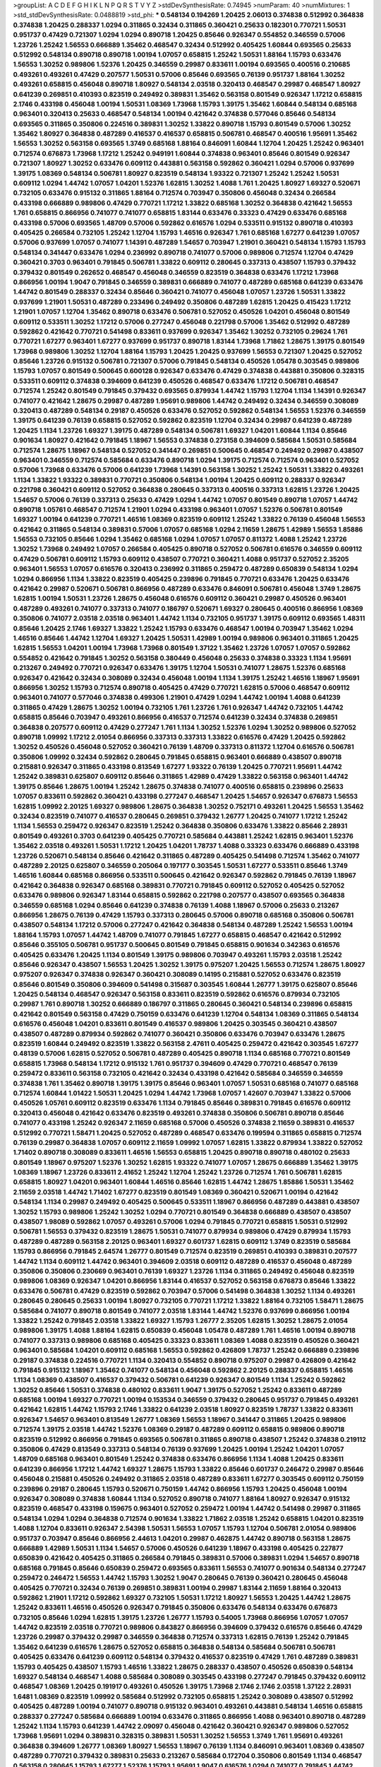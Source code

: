 >groupList:
A C D E F G H I K L
N P Q R S T V Y Z 
>stdDevSynthesisRate:
0.74945 
>numParam:
40
>numMixtures:
1
>std_stdDevSynthesisRate:
0.0488819
>std_phi:
***
0.548134 0.194269 1.20425 2.06013 0.374838 0.512992 0.364838 0.374838 1.20425 0.288337
1.0294 0.311865 0.32434 0.311865 0.360421 0.25633 0.182301 0.770721 1.50531 0.951737
0.47429 0.721307 1.0294 1.0294 0.890718 1.20425 0.85646 0.926347 0.554852 0.346559
0.57006 1.23726 1.25242 1.56553 0.666889 1.35462 0.468547 0.32434 0.512992 0.405425
1.60844 0.693565 0.25633 0.512992 0.548134 0.890718 0.890718 1.00194 1.07057 0.658815
1.25242 1.50531 1.88164 1.15793 0.633476 1.56553 1.30252 0.989806 1.52376 1.20425
0.346559 0.29987 0.833611 1.00194 0.693565 0.400516 0.210685 0.493261 0.493261 0.47429
0.207577 1.50531 0.57006 0.85646 0.693565 0.76139 0.951737 1.88164 1.30252 0.493261
0.658815 0.456048 0.890718 1.80927 0.548134 2.03518 0.320413 0.468547 0.29987 0.468547
1.80927 0.641239 0.269851 0.410393 0.823519 0.249492 0.389831 1.35462 0.563158 0.801549
0.926347 1.17212 0.658815 2.1746 0.433198 0.456048 1.00194 1.50531 1.08369 1.73968
1.15793 1.39175 1.35462 1.60844 0.548134 0.685168 0.963401 0.320413 0.25633 0.468547
0.548134 1.00194 0.421642 0.374838 0.577046 0.85646 0.548134 0.693565 0.311865 0.350806
0.224516 0.389831 1.30252 1.33822 0.890718 1.15793 0.801549 0.57006 1.30252 1.35462
1.80927 0.364838 0.487289 0.416537 0.416537 0.658815 0.506781 0.468547 0.400516 1.95691
1.35462 1.56553 1.30252 0.563158 0.693565 1.3749 0.685168 1.88164 0.846091 1.60844
1.12704 1.20425 1.25242 0.963401 0.712574 0.676873 1.73968 1.17212 1.25242 0.949191
1.60844 0.374838 0.963401 0.85646 0.801549 0.926347 0.721307 1.80927 1.30252 0.633476
0.609112 0.443881 0.563158 0.592862 0.360421 1.0294 0.57006 0.937699 1.39175 1.08369
0.548134 0.506781 1.80927 0.823519 0.548134 1.93322 0.721307 1.25242 1.25242 1.50531
0.609112 1.0294 1.44742 1.07057 1.04201 1.52376 1.62815 1.30252 1.4088 1.761
1.20425 1.80927 1.69327 0.520671 0.732105 0.633476 0.915132 0.311865 1.88164 0.712574
0.703947 0.350806 0.456048 0.32434 0.266584 0.433198 0.666889 0.989806 0.47429 0.770721
1.17212 1.33822 0.685168 1.30252 0.364838 0.421642 1.56553 1.761 0.658815 0.866956
0.741077 0.741077 0.658815 1.83144 0.633476 0.33323 0.47429 0.633476 0.685168 0.433198
0.57006 0.693565 1.48709 0.57006 0.592862 0.616576 1.0294 0.533511 0.915132 0.890718
0.410393 0.405425 0.266584 0.732105 1.25242 1.12704 1.15793 1.46516 0.926347 1.761
0.685168 1.67277 0.641239 1.07057 0.57006 0.937699 1.07057 0.741077 1.14391 0.487289
1.54657 0.703947 1.21901 0.360421 0.548134 1.15793 1.15793 0.548134 0.341447 0.633476
1.0294 0.236992 0.890718 0.741077 0.57006 0.989806 0.712574 1.12704 0.47429 0.360421
0.3703 0.963401 0.791845 0.506781 1.33822 0.609112 0.280645 0.337313 0.438507 1.15793
0.379432 0.379432 0.801549 0.262652 0.468547 0.456048 0.346559 0.823519 0.364838 0.633476
1.17212 1.73968 0.866956 1.00194 1.9047 0.791845 0.346559 0.389831 0.666889 0.741077
0.487289 0.685168 0.641239 0.633476 1.44742 0.801549 0.288337 0.32434 0.85646 0.360421
0.741077 0.456048 1.07057 1.23726 1.50531 1.33822 0.937699 1.21901 1.50531 0.487289
0.233496 0.249492 0.350806 0.487289 1.62815 1.20425 0.415423 1.17212 1.21901 1.07057
1.12704 1.35462 0.890718 0.633476 0.506781 0.527052 0.450526 1.04201 0.456048 0.801549
0.609112 0.533511 1.30252 1.17212 0.57006 0.277247 0.456048 0.221798 0.57006 1.35462
0.512992 0.487289 0.592862 0.421642 0.770721 0.541498 0.833611 0.937699 0.926347 1.35462
1.30252 0.732105 0.29624 1.761 0.770721 1.67277 0.963401 1.67277 0.937699 0.951737
0.890718 1.83144 1.73968 1.71862 1.28675 1.39175 0.801549 1.73968 0.989806 1.30252
1.12704 1.88164 1.15793 1.20425 1.20425 0.937699 1.56553 0.721307 1.20425 0.527052
0.85646 1.23726 0.915132 0.506781 0.721307 0.57006 0.791845 0.548134 0.450526 1.05478
0.303545 0.989806 1.15793 1.07057 0.801549 0.500645 0.600128 0.926347 0.633476 0.47429
0.374838 0.443881 0.350806 0.328315 0.533511 0.609112 0.374838 0.394609 0.641239 0.450526
0.468547 0.633476 1.17212 0.506781 0.468547 0.712574 1.25242 0.801549 0.791845 0.379432
0.693565 0.879934 1.44742 1.15793 1.12704 1.1134 1.14391 0.926347 0.741077 0.421642
1.28675 0.29987 0.487289 1.95691 0.989806 1.44742 0.249492 0.32434 0.346559 0.308089
0.320413 0.487289 0.548134 0.29187 0.450526 0.633476 0.527052 0.592862 0.548134 1.56553
1.52376 0.346559 1.39175 0.641239 0.76139 0.658815 0.527052 0.592862 0.823519 1.12704
0.32434 0.29987 0.641239 0.487289 1.20425 1.1134 1.23726 1.69327 1.39175 0.487289
0.548134 0.506781 1.69327 1.04201 1.60844 1.1134 0.85646 0.901634 1.80927 0.421642
0.791845 1.18967 1.56553 0.374838 0.273158 0.394609 0.585684 1.50531 0.585684 0.712574
1.28675 1.18967 0.548134 0.527052 0.341447 0.269851 0.500645 0.468547 0.249492 0.29987
0.438507 0.963401 0.346559 0.712574 0.585684 0.633476 0.890718 1.0294 1.39175 0.712574
0.712574 0.963401 0.527052 0.57006 1.73968 0.633476 0.57006 0.641239 1.73968 1.14391
0.563158 1.30252 1.25242 1.50531 1.33822 0.493261 1.1134 1.33822 1.93322 0.389831
0.770721 0.350806 0.548134 1.00194 1.20425 0.609112 0.288337 0.926347 0.221798 0.360421
0.609112 0.527052 0.364838 0.280645 0.337313 0.400516 0.337313 1.62815 1.23726 1.20425
1.54657 0.57006 0.76139 0.337313 0.25633 0.47429 1.0294 1.44742 1.07057 0.801549
0.890718 1.07057 1.44742 0.890718 1.05761 0.468547 0.712574 1.21901 1.0294 0.433198
0.963401 1.07057 1.52376 0.506781 0.801549 1.69327 1.00194 0.641239 0.770721 1.46516
1.08369 0.823519 0.609112 1.25242 1.33822 0.76139 0.456048 1.56553 0.421642 0.311865
0.548134 0.389831 0.57006 1.07057 0.685168 1.0294 2.11659 1.28675 1.42989 1.56553
1.85886 1.56553 0.732105 0.85646 1.0294 1.35462 0.685168 1.0294 1.07057 1.07057
0.811372 1.4088 1.25242 1.23726 1.30252 1.73968 0.249492 1.07057 0.266584 0.405425
0.890718 0.527052 0.506781 0.616576 0.346559 0.609112 0.47429 0.506781 0.609112 1.15793
0.609112 0.438507 0.770721 0.360421 1.4088 0.951737 0.527052 2.35205 0.963401 1.56553
1.07057 0.616576 0.320413 0.236992 0.311865 0.259472 0.487289 0.650839 0.548134 1.0294
1.0294 0.866956 1.1134 1.33822 0.823519 0.405425 0.239896 0.791845 0.770721 0.633476
1.20425 0.633476 0.421642 0.29987 0.520671 0.506781 0.866956 0.487289 0.633476 0.846091
0.506781 0.456048 1.3749 1.28675 1.62815 1.00194 1.50531 1.23726 1.28675 0.456048
0.616576 0.609112 0.360421 0.29987 0.450526 0.963401 0.487289 0.493261 0.741077 0.337313
0.741077 0.186797 0.520671 1.69327 0.280645 0.400516 0.866956 1.08369 0.350806 0.741077
2.03518 2.03518 0.963401 1.44742 1.1134 0.732105 0.951737 1.39175 0.609112 0.693565
1.48311 0.85646 1.20425 2.1746 1.69327 1.33822 1.25242 1.15793 0.633476 0.468547
1.00194 0.703947 1.35462 1.0294 1.46516 0.85646 1.44742 1.12704 1.69327 1.20425
1.50531 1.42989 1.00194 0.989806 0.963401 0.311865 1.20425 1.62815 1.56553 1.04201
1.00194 1.73968 1.73968 0.801549 1.37122 1.35462 1.23726 1.07057 1.07057 0.592862
0.554852 0.421642 0.791845 1.30252 0.563158 0.380449 0.456048 0.25633 0.374838 0.33323
1.1134 1.95691 0.213267 0.249492 0.770721 0.926347 0.633476 1.39175 1.12704 1.50531
0.741077 1.28675 1.52376 0.685168 0.926347 0.421642 0.32434 0.308089 0.32434 0.456048
1.00194 1.1134 1.39175 1.25242 1.46516 1.18967 1.95691 0.866956 1.30252 1.15793
0.712574 0.890718 0.405425 0.47429 0.770721 1.62815 0.57006 0.468547 0.609112 0.963401
0.741077 0.577046 0.374838 0.499306 1.21901 0.47429 1.0294 1.44742 1.00194 1.4088
0.641239 0.311865 0.47429 1.28675 1.30252 1.00194 0.732105 1.761 1.23726 1.761
0.926347 1.44742 0.732105 1.44742 0.658815 0.85646 0.703947 0.493261 0.866956 0.416537
0.712574 0.641239 0.32434 0.374838 0.269851 0.364838 0.207577 0.609112 0.47429 0.277247
1.761 1.1134 1.30252 1.52376 1.0294 1.30252 0.989806 0.527052 0.890718 1.09992
1.17212 2.01054 0.866956 0.337313 0.337313 1.33822 0.616576 0.47429 1.20425 0.592862
1.30252 0.450526 0.456048 0.527052 0.360421 0.76139 1.48709 0.337313 0.811372 1.12704
0.616576 0.506781 0.350806 1.09992 0.32434 0.592862 0.280645 0.791845 0.658815 0.963401
0.666889 0.438507 0.890718 0.215881 0.926347 0.311865 0.433198 0.813549 1.67277 1.93322
0.76139 1.20425 0.770721 1.95691 1.44742 1.25242 0.389831 0.625807 0.609112 0.85646
0.311865 1.42989 0.47429 1.33822 0.563158 0.963401 1.44742 1.39175 0.85646 1.28675
1.00194 1.25242 1.28675 0.374838 0.741077 0.400516 0.658815 0.239896 0.25633 1.07057
0.833611 0.592862 0.360421 0.433198 0.277247 0.468547 1.20425 1.54657 0.926347 0.676873
1.56553 1.62815 1.09992 2.20125 1.69327 0.989806 1.28675 0.364838 1.30252 0.752171
0.493261 1.20425 1.56553 1.35462 0.32434 0.823519 0.741077 0.416537 0.280645 0.269851
0.379432 1.26777 1.20425 0.741077 1.17212 1.25242 1.1134 1.56553 0.259472 0.926347
0.823519 1.25242 0.364838 0.350806 0.633476 1.33822 0.85646 2.28931 0.801549 0.493261
0.3703 0.641239 0.405425 0.770721 0.585684 0.443881 1.25242 1.62815 0.963401 1.52376
1.35462 2.03518 0.493261 1.50531 1.17212 1.20425 1.04201 1.78737 1.4088 0.33323
0.633476 0.666889 0.433198 1.23726 0.520671 0.548134 0.85646 0.421642 0.311865 0.487289
0.405425 0.541498 0.712574 1.35462 0.741077 0.487289 2.20125 0.625807 0.346559 0.205064
0.197177 0.303545 1.50531 1.67277 0.533511 0.85646 1.3749 1.46516 1.60844 0.685168
0.866956 0.533511 0.500645 0.421642 0.926347 0.592862 0.791845 0.76139 1.18967 0.421642
0.364838 0.926347 0.685168 0.389831 0.770721 0.791845 0.609112 0.527052 0.405425 0.527052
0.633476 0.989806 0.926347 1.83144 0.658815 0.592862 0.221798 0.207577 0.438507 0.693565
0.364838 0.346559 0.685168 1.0294 0.85646 0.641239 0.374838 0.76139 1.4088 1.18967
0.57006 0.25633 0.213267 0.866956 1.28675 0.76139 0.47429 1.15793 0.337313 0.280645
0.57006 0.890718 0.685168 0.350806 0.506781 0.438507 0.548134 1.17212 0.57006 0.277247
0.421642 0.364838 0.548134 0.487289 1.25242 1.56553 1.00194 1.88164 1.15793 1.07057
1.44742 1.48709 0.741077 0.791845 1.67277 0.658815 0.468547 0.421642 0.512992 0.85646
0.355105 0.506781 0.951737 0.500645 0.801549 0.791845 0.658815 0.901634 0.342363 0.616576
0.405425 0.633476 1.20425 1.1134 0.801549 1.39175 0.989806 0.703947 0.493261 1.15793
2.03518 1.25242 0.85646 0.926347 0.438507 1.56553 1.20425 1.30252 1.39175 0.975207
1.20425 1.56553 0.712574 1.28675 1.80927 0.975207 0.926347 0.374838 0.926347 0.360421
0.308089 0.14195 0.215881 0.527052 0.633476 0.823519 0.85646 0.801549 0.350806 0.394609
0.541498 0.315687 0.303545 1.60844 1.26777 1.39175 0.625807 0.85646 1.20425 0.548134
0.468547 0.926347 0.563158 0.833611 0.823519 0.592862 0.616576 0.879934 0.732105 0.29987
1.761 0.890718 1.30252 0.666889 0.186797 0.311865 0.280645 0.360421 0.548134 0.239896
0.658815 0.421642 0.801549 0.563158 0.47429 0.750159 0.633476 0.641239 1.12704 0.548134
1.08369 0.311865 0.548134 0.616576 0.456048 1.04201 0.833611 0.801549 0.416537 0.989806
1.20425 0.303545 0.360421 0.438507 0.438507 0.487289 0.879934 0.592862 0.741077 0.360421
0.350806 0.633476 0.703947 0.633476 1.28675 0.823519 1.60844 0.249492 0.823519 1.33822
0.563158 2.47611 0.405425 0.259472 0.421642 0.303545 1.67277 0.48139 0.57006 1.62815
0.527052 0.506781 0.487289 0.405425 0.890718 1.1134 0.685168 0.770721 0.801549 0.658815
1.73968 0.548134 1.17212 0.915132 1.761 0.951737 0.394609 0.47429 0.770721 0.468547
0.76139 0.259472 0.833611 0.563158 0.732105 0.421642 0.32434 0.433198 0.421642 0.585684
0.346559 0.346559 0.374838 1.761 1.35462 0.890718 1.39175 1.39175 0.85646 0.963401
1.07057 1.50531 0.685168 0.741077 0.685168 0.712574 1.60844 1.01422 1.50531 1.20425
1.0294 1.44742 1.73968 1.07057 1.42607 0.703947 1.33822 0.57006 0.450526 1.05761
0.609112 0.823519 0.633476 1.1134 0.791845 0.85646 0.389831 0.791845 0.616576 0.609112
0.320413 0.456048 0.421642 0.633476 0.823519 0.493261 0.374838 0.350806 0.506781 0.890718
0.85646 0.741077 0.433198 1.25242 0.926347 2.11659 0.685168 0.57006 0.450526 0.374838
2.11659 0.389831 0.416537 0.512992 0.770721 1.58471 1.20425 0.527052 0.487289 0.468547
0.633476 0.199594 0.311865 0.658815 0.712574 0.76139 0.29987 0.364838 1.07057 0.609112
2.11659 1.09992 1.07057 1.62815 1.33822 0.879934 1.33822 0.527052 1.71402 0.890718
0.308089 0.833611 1.46516 1.56553 0.658815 1.20425 0.890718 0.890718 0.480102 0.25633
0.801549 1.18967 0.975207 1.52376 1.30252 1.62815 1.93322 0.741077 1.07057 1.28675
0.666889 1.35462 1.39175 1.08369 1.18967 1.23726 0.833611 2.41652 1.25242 1.12704
1.25242 1.23726 0.712574 1.761 0.506781 1.62815 0.658815 1.80927 1.04201 0.963401
1.60844 1.46516 0.85646 1.62815 1.44742 1.28675 1.85886 1.50531 1.35462 2.11659
2.03518 1.44742 1.71402 1.67277 0.823519 0.801549 1.08369 0.360421 0.520671 1.00194
0.421642 0.548134 1.1134 0.29987 0.249492 0.405425 0.500645 0.533511 1.18967 0.866956
0.487289 0.443881 0.438507 1.30252 1.15793 0.989806 1.25242 1.30252 1.0294 0.770721
0.801549 0.364838 0.666889 0.438507 0.438507 0.438507 1.98089 0.592862 1.07057 0.493261
0.57006 1.0294 0.791845 0.770721 0.658815 1.50531 0.512992 0.506781 1.56553 0.379432
0.823519 1.28675 1.50531 0.741077 0.879934 0.989806 0.47429 0.879934 1.15793 0.487289
0.487289 0.563158 2.20125 0.963401 1.69327 0.601737 1.62815 0.609112 1.3749 0.823519
0.585684 1.15793 0.866956 0.791845 2.64574 1.26777 0.801549 0.712574 0.823519 0.269851
0.410393 0.389831 0.207577 1.44742 1.1134 0.609112 1.44742 0.963401 0.394609 2.03518
0.609112 0.487289 0.416537 0.456048 0.487289 0.350806 0.350806 0.230669 0.963401 0.76139
1.69327 1.23726 1.1134 0.311865 0.249492 0.456048 0.823519 0.989806 1.08369 0.926347
1.04201 0.866956 1.83144 0.416537 0.527052 0.563158 0.676873 0.85646 1.33822 0.633476
0.506781 0.47429 0.823519 0.592862 0.703947 0.57006 0.541498 0.364838 1.30252 1.1134
0.493261 0.280645 0.280645 0.25633 1.00194 1.80927 0.732105 0.770721 1.17212 1.33822
1.88164 0.732105 1.58471 1.28675 0.585684 0.741077 0.890718 0.801549 0.741077 2.03518
1.83144 1.44742 1.52376 0.937699 0.866956 1.00194 1.33822 1.25242 0.791845 2.03518
1.33822 1.69327 1.15793 1.26777 2.35205 1.62815 1.30252 1.28675 2.01054 0.989806
1.39175 1.4088 1.88164 1.62815 0.650839 0.456048 1.05478 0.487289 1.761 1.46516
1.00194 0.890718 0.741077 0.337313 0.989806 0.685168 0.405425 0.33323 0.833611 1.08369
1.4088 0.823519 0.450526 0.360421 0.963401 0.585684 1.04201 0.609112 0.685168 1.56553
0.592862 0.426809 1.78737 1.25242 0.666889 0.239896 0.29187 0.374838 0.224516 0.770721
1.1134 0.320413 0.554852 0.890718 0.975207 0.29987 0.426809 0.421642 0.791845 0.915132
1.18967 1.35462 0.741077 0.548134 0.456048 0.592862 2.20125 0.288337 0.658815 1.46516
1.1134 1.08369 0.438507 0.416537 0.379432 0.506781 0.641239 0.926347 0.801549 1.1134
1.25242 0.592862 1.30252 0.85646 1.50531 0.374838 0.480102 0.833611 1.9047 1.39175
0.527052 1.25242 0.833611 0.487289 0.685168 1.00194 1.69327 0.770721 1.00194 0.153534
0.346559 0.379432 0.280645 0.951737 0.791845 0.493261 0.421642 1.62815 1.44742 1.15793
2.1746 1.33822 0.641239 2.03518 1.80927 0.823519 1.78737 1.33822 0.833611 0.926347
1.54657 0.963401 0.813549 1.26777 1.08369 1.56553 1.18967 0.341447 0.311865 1.20425
0.989806 0.712574 1.39175 2.03518 1.44742 1.52376 1.08369 0.29187 0.487289 0.609112
0.658815 0.989806 0.890718 0.823519 0.512992 0.866956 0.791845 0.693565 0.506781 0.311865
0.890718 0.438507 1.25242 0.374838 0.219112 0.350806 0.47429 0.813549 0.337313 0.548134
0.76139 0.937699 1.20425 1.00194 1.25242 1.04201 1.07057 1.48709 0.685168 0.963401
0.801549 1.25242 0.374838 0.633476 0.866956 1.1134 1.4088 1.20425 0.833611 0.641239
0.866956 1.17212 1.44742 1.69327 1.28675 1.15793 1.33822 0.85646 0.601737 0.246472
0.29987 0.85646 0.456048 0.215881 0.450526 0.249492 0.311865 2.03518 0.487289 0.833611
1.67277 0.303545 0.609112 0.750159 0.239896 0.29187 0.280645 1.15793 0.520671 0.750159
1.44742 0.866956 1.15793 1.20425 0.456048 1.00194 0.926347 0.308089 0.374838 1.60844
1.1134 0.527052 0.890718 0.741077 1.88164 1.80927 0.926347 0.915132 0.823519 0.468547
0.433198 0.159675 0.963401 0.527052 0.259472 1.00194 1.44742 0.541498 0.29987 0.311865
0.548134 1.0294 1.0294 0.364838 0.712574 0.901634 1.33822 1.71862 2.03518 1.25242
0.658815 1.04201 0.823519 1.4088 1.12704 0.833611 0.926347 2.54398 1.50531 1.56553
1.07057 1.15793 1.12704 0.506781 2.01054 0.989806 0.951737 0.703947 0.85646 0.866956
2.44613 1.04201 0.29987 0.462875 1.44742 0.890718 0.563158 1.28675 0.666889 1.42989
1.50531 1.1134 1.54657 0.57006 0.450526 0.641239 1.18967 0.433198 0.405425 0.227877
0.650839 0.421642 0.405425 0.311865 0.266584 0.791845 0.389831 0.57006 0.389831 1.0294
1.54657 0.890718 0.685168 0.791845 0.85646 0.650839 0.259472 0.693565 0.833611 1.56553
0.741077 0.901634 0.548134 0.277247 0.259472 0.246472 1.56553 1.44742 1.15793 1.30252
1.9047 0.280645 0.76139 0.360421 0.280645 0.456048 0.405425 0.770721 0.32434 0.76139
0.269851 0.389831 1.00194 0.29987 1.83144 2.11659 1.88164 0.320413 0.592862 1.21901
1.17212 0.592862 1.69327 0.732105 1.50531 1.17212 1.80927 1.56553 1.20425 1.44742
1.28675 1.25242 0.833611 1.46516 0.450526 0.926347 0.791845 0.350806 0.633476 0.548134
0.633476 0.676873 0.732105 0.85646 1.0294 1.62815 1.39175 1.23726 1.26777 1.15793
0.54005 1.73968 0.866956 1.07057 1.07057 1.44742 0.823519 2.03518 0.770721 0.989806
0.843827 0.866956 0.394609 0.379432 0.616576 0.85646 0.47429 1.23726 0.29987 0.379432
0.29987 0.346559 0.364838 0.712574 0.337313 1.62815 0.76139 1.25242 0.791845 1.35462
0.641239 0.616576 1.28675 0.527052 0.658815 0.364838 0.548134 0.585684 0.506781 0.506781
0.405425 0.633476 0.641239 0.609112 0.548134 0.379432 0.416537 0.823519 0.47429 1.761
0.487289 0.389831 1.15793 0.405425 0.438507 1.15793 1.46516 1.33822 1.28675 0.288337
0.438507 0.450526 0.650839 0.548134 1.69327 0.548134 0.468547 1.4088 0.585684 0.308089
0.303545 0.433198 0.277247 0.791845 0.379432 0.609112 0.468547 1.08369 1.20425 0.191917
0.493261 0.450526 1.39175 1.73968 2.1746 2.1746 2.03518 1.37122 2.28931 1.6481
1.08369 0.823519 1.09992 0.585684 0.512992 0.732105 0.658815 1.25242 0.308089 0.438507
0.512992 0.405425 0.487289 1.00194 0.741077 0.890718 0.915132 0.963401 0.493261 0.443881
0.548134 1.46516 0.658815 0.288337 0.277247 0.585684 0.666889 1.00194 0.633476 0.311865
0.866956 1.4088 0.963401 0.890718 0.487289 1.25242 1.1134 1.15793 0.641239 1.44742
2.09097 0.456048 0.421642 0.360421 0.926347 0.989806 0.527052 1.73968 1.95691 1.0294
0.389831 0.328315 0.389831 1.50531 1.30252 1.56553 1.3749 1.761 1.95691 0.493261
0.364838 0.394609 1.26777 1.08369 1.80927 1.56553 1.18967 0.76139 1.1134 0.846091
0.963401 1.08369 0.438507 0.487289 0.770721 0.379432 0.389831 0.25633 0.213267 0.585684
0.172704 0.350806 0.801549 1.1134 0.468547 0.563158 0.280645 1.15793 1.67277 1.52376
1.15793 1.95691 1.9047 0.616576 1.0294 0.741077 0.791845 1.44742 0.57006 0.266584
0.76139 1.25242 0.989806 0.438507 1.69327 1.48709 1.33822 1.46516 0.633476 0.456048
1.71402 0.85646 0.658815 0.421642 0.732105 1.07057 1.33822 1.18967 1.0294 0.284846
1.05761 0.57006 1.0294 0.823519 0.405425 0.633476 0.926347 0.410393 1.20425 2.1746
1.28675 1.56553 0.963401 0.493261 0.374838 0.666889 0.239896 0.374838 0.732105 0.592862
0.685168 0.443881 0.456048 0.548134 0.57006 1.15793 0.57006 0.693565 0.33323 0.890718
0.433198 0.450526 0.563158 0.741077 0.527052 0.741077 1.01422 1.09698 0.616576 0.462875
0.350806 1.20425 0.926347 0.493261 0.506781 0.76139 1.04201 0.213267 0.27389 0.791845
0.585684 0.85646 1.17212 1.80927 0.658815 0.303545 0.29187 0.315687 0.548134 0.641239
0.926347 1.07057 0.685168 1.44742 1.1134 0.703947 1.12704 0.506781 0.823519 0.541498
0.616576 0.741077 1.35462 0.963401 0.633476 0.76139 0.685168 1.1134 0.577046 1.80927
1.30252 1.01422 1.80927 0.833611 1.50531 1.88164 1.20425 1.0294 0.926347 2.44613
0.609112 1.00194 0.770721 1.50531 0.732105 1.21901 1.09992 1.35462 1.54657 0.915132
1.20425 0.389831 0.915132 0.249492 0.374838 0.468547 0.389831 1.15793 0.364838 1.12704
0.770721 1.15793 1.00194 0.360421 0.721307 0.487289 0.823519 0.277247 1.44742 1.08369
0.616576 0.641239 0.493261 0.633476 0.364838 0.926347 0.548134 0.438507 0.394609 0.277247
0.369309 0.703947 0.364838 0.823519 0.288337 0.963401 0.658815 0.666889 0.389831 0.563158
0.500645 0.389831 0.389831 0.280645 0.487289 0.259472 1.88164 1.0294 0.405425 0.394609
0.770721 0.421642 0.337313 0.227877 0.693565 0.266584 0.487289 0.616576 0.801549 1.21901
0.926347 0.527052 0.901634 0.685168 0.732105 0.433198 0.456048 0.506781 0.29987 1.00194
0.937699 0.770721 1.30252 0.350806 0.341447 1.73968 0.311865 0.658815 0.609112 0.563158
0.609112 0.438507 0.421642 1.00194 0.676873 0.780166 0.791845 0.741077 1.12704 1.20425
1.15793 0.433198 0.303545 0.221798 0.405425 0.487289 0.364838 0.239896 0.350806 1.50531
1.95691 1.71402 0.712574 0.311865 1.04201 0.879934 1.21901 0.770721 0.791845 0.712574
0.554852 0.374838 0.685168 0.741077 0.259472 0.360421 0.585684 0.926347 0.512992 0.616576
0.712574 0.823519 0.890718 0.926347 0.693565 0.926347 0.791845 0.801549 0.685168 0.277247
0.29987 0.350806 0.32434 0.394609 1.73968 1.60844 0.337313 0.693565 1.20425 1.30252
2.01054 1.73968 0.585684 0.493261 0.284846 0.833611 1.12704 0.770721 1.98089 1.761
1.00194 0.915132 0.405425 1.04201 0.421642 0.685168 1.18967 1.44742 0.963401 0.823519
1.42989 1.0294 0.901634 0.592862 1.0294 1.07057 1.44742 0.450526 0.791845 0.548134
1.15793 1.25242 1.58471 0.890718 0.926347 1.39175 1.50531 0.658815 0.506781 0.405425
0.685168 1.69327 1.30252 0.506781 0.400516 0.29624 0.233496 0.364838 0.937699 0.374838
0.468547 0.548134 2.09097 1.04201 1.80927 1.39175 1.39175 1.20425 1.44742 2.11659
1.33822 0.548134 0.693565 1.56553 1.50531 0.963401 1.35462 1.20425 1.04201 1.48311
1.50531 0.633476 1.0294 0.355105 0.221798 0.433198 0.369309 1.20425 1.85886 0.85646
1.62815 0.609112 0.512992 1.04201 0.527052 0.32434 0.801549 0.712574 0.963401 0.592862
0.712574 0.303545 0.633476 1.04201 1.35462 1.20425 0.585684 1.33822 0.76139 0.770721
1.15793 1.25242 0.364838 0.277247 0.315687 0.33323 0.963401 0.633476 0.791845 1.28675
1.50531 0.926347 1.44742 1.12704 1.30252 0.438507 1.56553 0.29987 0.364838 0.315687
0.416537 0.405425 0.658815 0.506781 0.951737 0.879934 0.801549 0.405425 0.600128 0.685168
0.658815 0.624133 0.374838 1.04201 0.468547 0.487289 0.394609 0.721307 1.0294 0.456048
1.761 0.288337 1.83144 0.262652 1.39175 0.29987 0.987159 1.54657 0.833611 1.39175
1.52376 0.421642 0.685168 1.00194 0.405425 0.32434 1.18649 0.85646 1.26777 1.83144
1.6481 1.4088 1.95691 1.83144 1.25242 0.721307 1.88164 1.1134 1.4088 0.951737
1.35462 1.83144 0.658815 1.69327 1.07057 0.989806 0.890718 0.384082 0.364838 0.280645
0.487289 0.277247 0.311865 0.85646 0.337313 0.963401 1.25242 0.493261 0.47429 0.989806
0.360421 1.25242 1.28675 0.527052 0.360421 0.685168 0.741077 0.989806 0.527052 0.85646
0.288337 0.385112 1.761 1.08369 0.658815 0.76139 0.989806 0.541498 0.527052 1.69327
0.85646 0.47429 0.32434 0.438507 0.76139 0.901634 1.21901 0.823519 0.609112 1.9047
1.23726 1.0294 0.360421 0.450526 1.04201 0.721307 1.30252 0.915132 0.421642 0.468547
1.08369 0.468547 0.438507 1.46516 0.693565 0.487289 1.85886 0.732105 0.712574 0.563158
1.73968 0.741077 0.280645 0.609112 0.303545 0.236992 0.32434 0.487289 0.416537 0.577046
0.450526 0.926347 0.901634 0.356058 0.199594 0.721307 0.641239 0.866956 1.0294 0.487289
0.741077 0.239896 0.963401 1.25242 0.890718 0.926347 0.616576 0.823519 0.963401 0.685168
0.182301 0.506781 0.433198 0.866956 0.47429 0.230669 0.487289 0.833611 1.00194 1.25242
0.405425 0.506781 0.823519 0.224516 0.364838 0.563158 1.26777 0.512992 1.39175 0.693565
1.20425 0.350806 0.487289 0.468547 1.35462 1.07057 0.926347 1.44742 1.39175 1.60844
0.770721 1.04201 0.963401 1.62815 1.35462 0.801549 1.44742 1.17212 1.4088 1.25242
1.1134 0.280645 0.585684 0.823519 0.389831 0.721307 0.438507 0.658815 0.400516 0.823519
0.311865 0.609112 0.666889 0.676873 1.04201 1.30252 1.20425 1.52376 1.62815 1.88164
0.76139 0.379432 0.350806 0.468547 0.624133 1.21901 1.15793 1.12704 0.609112 0.506781
1.33822 0.963401 0.493261 0.592862 1.761 1.95691 1.1134 1.88164 0.791845 1.08369
1.1134 0.658815 0.389831 0.32434 0.438507 0.813549 1.35462 0.548134 1.08369 0.57006
0.527052 0.890718 0.85646 0.641239 0.468547 0.712574 1.4088 0.421642 0.585684 0.770721
0.48139 0.487289 0.658815 0.951737 0.548134 0.308089 0.389831 0.389831 0.468547 0.685168
0.394609 0.527052 0.527052 0.641239 0.25633 0.233496 0.57006 0.207577 0.389831 0.350806
0.712574 0.320413 0.609112 0.346559 0.29987 0.693565 0.879934 0.791845 1.07057 0.277247
0.468547 1.35462 0.585684 0.280645 0.693565 0.438507 0.989806 1.80927 1.20425 1.50531
0.527052 0.346559 0.592862 0.703947 0.548134 0.487289 0.85646 0.989806 0.303545 2.26159
1.83144 0.506781 1.30252 0.25633 0.609112 0.426809 0.29987 0.374838 0.506781 0.548134
0.249492 0.890718 0.712574 0.926347 1.09992 1.15793 1.08369 0.346559 0.633476 0.389831
0.658815 0.405425 0.487289 1.44742 0.230669 0.506781 0.879934 0.288337 0.311865 0.963401
0.224516 0.685168 0.592862 0.915132 0.487289 0.801549 0.563158 0.426809 1.15793 1.80927
0.456048 1.12704 0.658815 0.456048 1.28675 0.633476 1.04201 0.337313 1.80927 0.236992
1.20425 0.641239 0.563158 1.35462 0.801549 0.548134 0.732105 0.438507 0.433198 1.07057
1.25242 1.28675 0.468547 0.456048 1.1134 1.95691 0.563158 0.658815 0.85646 0.676873
1.15793 0.963401 0.33323 1.04201 0.890718 1.73968 1.00194 0.963401 0.533511 0.676873
0.609112 0.592862 0.57006 0.385112 0.85646 0.506781 0.685168 0.585684 0.512992 1.33822
2.11659 0.741077 1.0294 0.658815 1.20425 0.76139 1.71402 1.30252 0.926347 1.30252
1.1134 0.76139 1.88164 1.80927 1.88164 1.4088 0.823519 2.03518 0.811372 1.15793
0.85646 0.421642 0.308089 0.456048 0.963401 2.35205 0.487289 0.438507 1.73968 0.433198
0.866956 1.50531 0.548134 0.33323 0.712574 0.541498 0.57006 0.963401 0.823519 0.592862
1.69327 0.311865 0.224516 0.506781 1.07057 0.770721 0.649098 0.770721 1.1134 1.00194
1.30252 1.30252 0.741077 0.527052 0.493261 0.658815 0.616576 0.578593 1.0294 0.650839
0.438507 0.259472 0.288337 2.44613 0.641239 0.438507 0.506781 0.592862 1.52376 0.712574
1.04201 0.57006 1.1134 1.35462 0.548134 1.15793 0.609112 0.609112 0.433198 0.230669
1.35462 0.311865 0.541498 0.47429 0.456048 1.56553 1.00194 1.25242 0.846091 0.641239
0.548134 1.80927 0.468547 0.592862 0.506781 0.963401 0.374838 0.712574 0.76139 0.975207
0.879934 0.47429 0.563158 0.600128 0.890718 1.04201 1.28675 1.4088 0.633476 1.28675
1.07057 2.09097 1.14391 1.46516 0.76139 1.62815 1.07057 0.791845 0.633476 0.801549
0.527052 0.712574 0.456048 0.207577 0.374838 0.230669 0.456048 1.25242 1.17212 0.963401
1.28675 0.76139 1.83144 0.616576 2.14253 1.15793 1.18967 0.989806 1.42607 0.732105
0.989806 0.585684 0.926347 0.456048 1.00194 0.493261 0.585684 0.374838 0.427954 0.337313
0.658815 0.563158 0.685168 0.379432 0.609112 0.963401 0.890718 0.520671 0.462875 0.658815
1.44742 0.801549 0.890718 0.389831 0.311865 0.87758 0.493261 0.450526 0.311865 0.374838
1.17212 0.890718 0.320413 1.44742 0.541498 0.791845 1.33822 0.926347 1.0294 0.308089
0.337313 0.303545 0.364838 0.379432 0.658815 0.791845 0.29987 0.364838 0.548134 0.616576
0.47429 0.421642 0.450526 1.28675 1.28675 1.73968 0.741077 0.506781 0.512992 0.487289
0.548134 0.823519 0.732105 2.01054 0.541498 0.563158 1.67277 0.685168 0.57006 0.512992
0.541498 0.468547 1.1134 0.421642 0.506781 1.69327 0.963401 1.18967 0.29187 0.506781
0.29987 0.791845 1.12704 0.346559 2.03518 0.592862 1.44742 1.98089 0.890718 0.963401
0.676873 0.416537 1.00194 0.277247 0.259472 0.360421 0.320413 0.337313 0.57006 0.732105
0.926347 2.28931 0.791845 0.926347 1.08369 0.389831 0.288337 0.541498 0.890718 0.389831
0.506781 0.374838 1.761 0.823519 0.963401 0.685168 1.18967 0.641239 1.56553 0.563158
1.18967 0.712574 0.685168 0.527052 0.350806 1.33822 0.937699 1.44742 1.30252 0.57006
1.73968 1.23726 1.50531 1.33822 1.15793 0.926347 1.69327 1.88164 1.4088 1.26777
1.30252 0.609112 0.487289 0.506781 0.548134 0.901634 1.56553 0.577046 0.676873 0.487289
0.405425 0.346559 0.450526 0.592862 0.633476 0.703947 1.73968 0.438507 0.468547 0.29624
0.315687 1.56553 0.288337 0.658815 0.456048 0.732105 1.46516 0.650839 0.712574 1.56553
0.548134 0.585684 0.801549 0.791845 0.712574 0.450526 0.512992 0.533511 1.4088 2.41652
0.548134 0.585684 1.93322 0.609112 0.350806 0.389831 0.230669 0.364838 0.85646 0.585684
0.438507 0.616576 1.67277 1.00194 1.12704 0.57006 0.741077 0.506781 1.30252 1.25242
0.563158 0.456048 0.823519 0.57006 1.15793 1.04201 0.915132 2.03518 1.07057 1.80927
1.07057 1.58471 1.4088 1.62815 1.60844 0.890718 0.951737 1.73968 1.58471 0.685168
1.1134 1.14391 0.890718 1.08369 1.50531 1.30252 0.47429 1.04201 0.76139 0.506781
0.625807 1.30252 1.25242 0.963401 1.44742 1.20425 0.926347 1.33822 1.17212 0.782258
0.548134 0.32434 0.506781 1.3749 1.08369 0.989806 0.890718 0.926347 1.00194 0.57006
0.337313 0.421642 0.520671 1.25242 0.823519 0.25255 0.269851 0.416537 0.433198 0.308089
0.468547 1.1134 0.410393 0.197177 0.346559 0.85646 0.846091 1.33822 1.50531 1.21901
1.54657 0.823519 1.69327 1.58896 1.15793 1.20425 1.26777 1.69327 0.801549 1.01422
1.54657 0.641239 0.405425 1.15793 1.00194 0.85646 1.20425 0.76139 0.712574 0.685168
0.712574 1.15793 1.00194 1.95691 0.577046 0.421642 0.890718 0.350806 0.280645 0.703947
0.405425 0.685168 0.487289 1.95691 0.20204 0.213267 0.177438 0.616576 1.1134 1.08369
1.69327 0.585684 0.29987 0.269851 0.25633 0.3703 1.56553 0.975207 0.833611 1.95691
1.56553 0.315687 2.03518 0.625807 0.487289 0.609112 0.791845 0.616576 2.11659 1.00194
1.33822 0.259472 1.48709 0.926347 0.926347 0.846091 0.801549 1.14391 1.27117 1.39175
1.01422 0.890718 1.39175 1.83144 1.30252 0.732105 0.487289 0.512992 0.405425 2.26159
0.468547 0.364838 0.337313 1.0294 0.215881 0.288337 0.29987 0.541498 0.57006 0.609112
0.266584 0.416537 0.801549 0.85646 1.33822 0.801549 0.506781 0.548134 0.346559 0.533511
0.433198 0.487289 0.554852 0.379432 0.890718 0.506781 0.499306 1.33822 0.224516 0.197177
0.770721 1.23726 1.56553 0.951737 1.1134 0.350806 0.506781 0.732105 0.901634 1.42989
1.73968 1.73968 0.487289 1.09698 0.85646 1.00194 0.676873 0.926347 1.08369 1.15793
1.52376 0.379432 0.468547 0.308089 1.00194 0.500645 0.741077 1.44742 1.04201 1.44742
1.50531 0.926347 0.578593 0.770721 0.658815 0.450526 0.541498 0.405425 0.468547 0.616576
0.405425 0.641239 0.563158 0.541498 0.303545 0.527052 0.520671 0.712574 0.741077 0.405425
0.527052 0.468547 0.801549 0.813549 0.782258 0.527052 1.56553 1.01422 0.85646 0.592862
0.350806 0.239896 1.04201 1.69327 0.410393 0.548134 1.35462 0.866956 1.04201 1.25242
0.866956 1.95691 1.28675 1.3749 1.80927 0.926347 2.1746 0.741077 0.780166 0.76139
0.823519 0.541498 1.23726 1.28675 0.421642 0.405425 1.28675 0.337313 0.633476 0.385112
0.346559 0.585684 0.548134 1.50531 0.389831 0.389831 1.1134 0.616576 0.512992 0.548134
1.62815 1.09992 0.456048 0.487289 0.506781 0.506781 0.32434 0.633476 0.770721 0.450526
0.468547 0.85646 1.0294 1.1134 0.506781 0.616576 1.33822 2.26159 1.35462 0.311865
1.28675 0.311865 0.823519 0.685168 0.315687 1.28675 1.07057 1.07057 1.12704 0.963401
0.712574 0.592862 0.512992 0.443881 0.374838 1.20425 0.741077 1.35462 1.73968 0.633476
0.866956 1.07057 1.80927 1.32202 0.360421 0.337313 0.541498 1.07057 0.520671 0.369309
0.585684 0.236992 0.328315 1.25242 0.548134 0.527052 0.450526 2.03518 0.506781 0.233496
0.405425 0.32434 0.506781 0.641239 0.311865 0.32434 0.548134 0.57006 0.770721 0.85646
0.890718 0.975207 1.56553 1.52376 1.83144 1.83144 1.33822 0.685168 0.616576 0.616576
1.1134 0.712574 0.890718 0.57006 0.25633 0.311865 0.487289 2.28931 0.506781 0.416537
0.350806 0.963401 0.554852 1.9047 1.88164 0.801549 0.450526 0.658815 0.866956 1.4088
1.39175 1.83144 2.11659 1.42607 1.83144 0.846091 0.57006 1.83144 0.658815 1.33822
1.80927 1.00194 1.44742 1.15793 1.69327 1.73968 1.30252 1.44742 0.456048 1.73968
1.30252 2.03518 1.761 0.770721 1.25242 1.28675 1.21901 0.416537 1.50531 2.11659
1.15793 1.35462 0.801549 1.30252 1.71402 1.73968 1.15793 0.926347 1.56553 0.57006
0.846091 1.80927 1.39175 0.676873 1.20425 1.44742 0.901634 0.926347 0.32434 0.685168
0.633476 1.73968 1.17212 1.25242 1.95691 1.56553 0.76139 1.35462 0.548134 0.770721
0.57006 1.25242 1.33822 0.801549 0.389831 0.269851 0.76139 0.658815 1.35462 1.48709
1.25242 0.915132 1.20425 0.506781 0.741077 2.28931 0.601737 1.52376 0.658815 0.890718
0.328315 0.823519 0.468547 0.443881 0.280645 0.527052 0.374838 0.320413 1.23726 0.641239
0.443881 0.350806 0.29987 0.563158 1.0294 0.770721 0.658815 0.33323 0.926347 0.833611
1.39175 0.791845 0.676873 0.405425 0.512992 1.20425 0.389831 0.506781 1.23726 1.20425
0.963401 0.405425 0.269851 0.249492 0.676873 1.9047 1.21901 1.56553 1.30252 1.08369
1.39175 1.60844 1.88164 1.50531 1.3749 1.33822 1.15793 1.88164 1.62815 1.1134
1.07057 1.12704 0.741077 0.541498 0.641239 0.609112 0.926347 0.823519 0.389831 1.54657
1.88164 1.20425 1.44742 0.609112 1.95691 0.770721 0.833611 1.95691 1.1134 0.915132
0.224516 0.500645 0.487289 0.633476 0.563158 0.389831 0.394609 0.438507 0.405425 0.585684
1.4088 0.951737 0.866956 1.07057 0.741077 1.25242 1.15793 0.85646 1.30252 1.60844
1.1134 0.592862 0.685168 1.18967 1.50531 1.04201 0.76139 0.676873 0.337313 0.346559
0.926347 0.421642 0.926347 0.741077 0.468547 0.592862 1.60844 1.0294 1.28675 0.712574
1.95691 1.3749 1.4088 1.25242 0.315687 0.890718 0.989806 1.15793 1.35462 0.926347
0.741077 0.791845 1.50531 0.311865 0.450526 0.337313 0.311865 0.433198 0.33323 0.421642
0.280645 0.346559 0.85646 0.833611 0.770721 0.350806 0.533511 1.35462 0.57006 0.487289
0.374838 1.35462 1.33822 0.890718 0.213267 0.233496 0.963401 0.823519 1.17212 2.35205
1.0294 0.616576 0.712574 0.487289 0.548134 1.28675 2.03518 0.230669 0.633476 1.42989
1.33822 1.08369 0.360421 0.416537 1.69327 0.641239 1.0294 0.890718 1.1134 1.08369
0.633476 0.548134 0.364838 0.379432 1.35462 1.33822 1.56553 0.541498 0.328315 0.47429
0.520671 0.616576 0.350806 0.963401 0.29987 0.541498 0.85646 1.17212 0.468547 1.20425
0.712574 1.48709 1.0294 0.926347 0.616576 0.685168 0.616576 0.493261 0.527052 0.541498
0.360421 0.269851 0.33323 0.833611 0.337313 0.633476 0.303545 1.46516 0.426809 0.438507
0.592862 0.541498 1.20425 0.951737 0.57006 1.50531 1.20425 1.44742 0.685168 0.541498
0.76139 1.04201 1.04201 0.246472 0.29624 0.585684 0.527052 0.17529 0.703947 0.456048
0.85646 1.07057 0.468547 1.18967 0.633476 0.487289 0.685168 0.666889 0.633476 0.32434
0.249492 0.360421 0.500645 1.04201 0.400516 0.548134 0.823519 0.770721 0.770721 0.833611
0.609112 0.438507 0.341447 1.60844 1.35462 2.03518 0.658815 1.39175 1.44742 1.44742
1.12704 1.25242 1.95691 1.88164 1.0294 1.20425 1.30252 1.35462 0.951737 0.487289
1.67277 1.69327 1.50531 1.28675 1.44742 1.73968 1.33822 1.15793 0.890718 0.341447
0.266584 0.374838 0.890718 1.07057 1.88164 1.33822 0.666889 0.741077 0.548134 0.249492
0.280645 0.311865 0.350806 0.389831 0.456048 0.76139 0.801549 0.269851 0.379432 0.658815
0.405425 0.76139 0.633476 0.801549 0.512992 0.801549 0.963401 0.421642 1.83144 0.29987
1.35462 1.15793 0.433198 1.14391 0.592862 1.08369 1.56553 0.389831 0.592862 0.374838
0.770721 0.609112 0.262652 0.592862 0.57006 0.308089 0.506781 0.685168 0.512992 0.512992
0.450526 0.456048 0.712574 0.703947 0.658815 1.1134 1.30252 0.487289 0.438507 0.506781
0.57006 0.438507 0.277247 0.416537 0.801549 1.30252 0.616576 0.47429 0.405425 0.468547
0.443881 0.311865 0.337313 0.823519 1.00194 0.76139 1.44742 0.468547 0.811372 0.926347
0.438507 0.3703 0.29987 0.721307 0.364838 0.346559 0.416537 0.506781 0.456048 1.4088
0.650839 0.47429 0.389831 0.47429 0.963401 1.07057 0.456048 1.73968 0.468547 1.56553
1.54657 1.62815 1.73968 1.25242 1.04201 1.83144 1.08369 0.963401 1.44742 1.44742
1.80927 1.1134 0.770721 0.527052 0.592862 0.741077 0.29187 0.493261 0.57006 1.761
1.33822 0.641239 0.76139 0.76139 0.410393 0.303545 0.592862 0.879934 0.650839 0.456048
0.438507 0.47429 0.315687 1.23726 1.39175 0.346559 1.14391 0.227877 1.00194 0.230669
0.284084 0.405425 0.963401 0.770721 1.30252 1.08369 0.548134 1.23726 0.890718 1.35462
0.303545 0.548134 0.360421 0.890718 0.592862 0.400516 0.461637 0.230669 0.76139 0.963401
0.712574 0.926347 1.0294 0.791845 1.56553 1.33822 1.30252 0.791845 1.12704 0.47429
0.416537 1.00194 0.666889 0.563158 0.609112 0.32434 0.685168 0.341447 0.487289 0.721307
0.85646 1.33822 0.750159 0.85646 0.658815 0.926347 1.78737 1.56553 1.54657 0.901634
1.20425 1.39175 1.30252 1.46516 1.12704 1.50531 0.76139 0.389831 0.592862 1.15793
1.07057 0.770721 0.385112 2.03518 0.76139 0.616576 0.280645 0.641239 0.389831 0.801549
0.633476 0.456048 0.801549 1.4088 0.963401 1.1134 1.17212 1.20425 0.703947 0.791845
0.951737 0.633476 0.57006 0.548134 0.32434 1.56553 0.926347 0.433198 0.963401 0.394609
1.00194 0.963401 1.30252 0.685168 1.95691 0.633476 0.548134 0.389831 0.374838 0.242836
0.47429 1.15793 1.67277 0.770721 0.468547 0.405425 0.311865 1.15793 1.12704 0.666889
0.506781 0.989806 1.18967 1.88164 1.15793 0.963401 0.85646 0.85646 1.6481 1.08369
0.592862 0.433198 0.703947 0.963401 1.67277 1.0294 0.500645 0.548134 0.487289 2.03518
1.01422 1.33822 0.833611 1.67277 0.823519 0.633476 0.641239 0.421642 1.88164 0.33323
1.07057 1.0294 0.975207 1.31848 0.527052 0.592862 0.374838 0.685168 1.04201 0.527052
1.15793 1.50531 1.30252 0.811372 1.00194 0.926347 0.506781 1.58471 1.4088 1.50531
1.39175 1.95691 1.1134 1.23726 1.04201 1.09992 1.07057 1.54657 1.04201 0.770721
1.44742 1.80927 2.11659 1.04201 1.69327 0.801549 0.901634 0.951737 1.88164 1.17212
1.761 1.60844 1.60844 0.520671 0.468547 0.633476 1.56553 0.712574 0.666889 0.975207
0.975207 0.963401 1.44742 1.33822 0.633476 1.1134 1.08369 1.80927 1.3749 0.901634
0.311865 1.39175 0.963401 0.527052 1.35462 0.770721 0.879934 0.963401 0.890718 0.563158
0.685168 1.48709 0.823519 0.770721 1.12704 0.833611 1.08369 1.00194 0.963401 0.85646
0.685168 0.633476 0.374838 0.33323 0.230669 0.236992 0.405425 0.963401 0.833611 1.39175
0.890718 2.01054 0.548134 0.926347 0.685168 1.50531 0.963401 1.20425 0.57006 1.44742
1.30252 1.25242 1.30252 1.62815 1.56553 1.04201 2.09097 1.35462 1.30252 1.1134
1.71402 0.963401 0.658815 0.405425 2.11659 0.791845 1.761 0.890718 0.609112 0.823519
0.823519 0.989806 0.592862 0.658815 0.609112 0.782258 0.500645 0.493261 0.866956 0.288337
0.246472 0.266584 0.641239 0.311865 0.770721 1.15793 0.506781 0.85646 1.80927 0.866956
1.04201 0.541498 1.15793 0.963401 0.438507 0.890718 1.73968 1.50531 1.17212 1.18967
1.54657 1.35462 1.761 0.616576 0.280645 0.179613 0.269851 0.685168 0.242836 0.280645
0.76139 0.693565 0.741077 1.07057 0.76139 0.703947 1.25242 1.30252 0.890718 0.633476
0.658815 1.35462 1.39175 1.14391 1.20425 1.80927 0.506781 0.374838 0.506781 1.56553
0.25633 0.616576 0.592862 0.926347 1.08369 0.379432 0.592862 0.421642 0.527052 0.350806
0.780166 0.633476 0.770721 0.433198 0.712574 0.487289 0.389831 0.926347 0.389831 0.421642
0.548134 0.389831 0.879934 2.11659 1.54657 0.963401 1.4088 1.1134 1.04201 1.07057
0.901634 1.26777 0.416537 0.374838 1.12704 1.50531 1.67277 0.577046 0.963401 0.493261
0.721307 0.527052 0.76139 0.616576 0.685168 0.207577 0.221798 0.951737 0.633476 1.00194
1.93322 1.20425 1.95691 1.33822 1.50531 1.95691 1.04201 1.44742 1.67277 0.937699
1.15793 0.374838 0.541498 1.62815 1.39175 0.989806 0.963401 0.951737 0.76139 0.741077
0.578593 1.15793 0.741077 1.73968 1.60844 1.6481 0.57006 0.47429 1.62815 0.685168
1.23726 0.616576 0.456048 0.374838 0.199594 0.47429 0.658815 0.33323 0.592862 1.62815
0.585684 0.741077 1.4088 1.44742 0.890718 1.23726 1.33822 1.58471 1.21901 1.39175
1.67277 2.09097 2.01054 1.20425 1.95691 1.56553 1.35462 2.01054 1.93322 1.62815
0.926347 1.80927 1.46516 1.85886 1.95691 2.20125 1.9047 1.33822 1.56553 1.761
1.39175 2.03518 1.04201 0.311865 1.04201 1.56553 1.39175 2.01054 1.25242 0.527052
1.67277 1.67277 1.33822 1.60844 1.60844 1.80927 1.62815 0.890718 0.866956 1.42989
1.25242 1.62815 1.761 0.527052 0.693565 1.37122 1.60844 1.67277 1.56553 1.30252
2.03518 1.07057 1.44742 1.50531 1.14391 1.88164 0.752171 0.585684 1.39175 0.311865
>categories:
0 0
>mixtureAssignment:
0 0 0 0 0 0 0 0 0 0 0 0 0 0 0 0 0 0 0 0 0 0 0 0 0 0 0 0 0 0 0 0 0 0 0 0 0 0 0 0 0 0 0 0 0 0 0 0 0 0
0 0 0 0 0 0 0 0 0 0 0 0 0 0 0 0 0 0 0 0 0 0 0 0 0 0 0 0 0 0 0 0 0 0 0 0 0 0 0 0 0 0 0 0 0 0 0 0 0 0
0 0 0 0 0 0 0 0 0 0 0 0 0 0 0 0 0 0 0 0 0 0 0 0 0 0 0 0 0 0 0 0 0 0 0 0 0 0 0 0 0 0 0 0 0 0 0 0 0 0
0 0 0 0 0 0 0 0 0 0 0 0 0 0 0 0 0 0 0 0 0 0 0 0 0 0 0 0 0 0 0 0 0 0 0 0 0 0 0 0 0 0 0 0 0 0 0 0 0 0
0 0 0 0 0 0 0 0 0 0 0 0 0 0 0 0 0 0 0 0 0 0 0 0 0 0 0 0 0 0 0 0 0 0 0 0 0 0 0 0 0 0 0 0 0 0 0 0 0 0
0 0 0 0 0 0 0 0 0 0 0 0 0 0 0 0 0 0 0 0 0 0 0 0 0 0 0 0 0 0 0 0 0 0 0 0 0 0 0 0 0 0 0 0 0 0 0 0 0 0
0 0 0 0 0 0 0 0 0 0 0 0 0 0 0 0 0 0 0 0 0 0 0 0 0 0 0 0 0 0 0 0 0 0 0 0 0 0 0 0 0 0 0 0 0 0 0 0 0 0
0 0 0 0 0 0 0 0 0 0 0 0 0 0 0 0 0 0 0 0 0 0 0 0 0 0 0 0 0 0 0 0 0 0 0 0 0 0 0 0 0 0 0 0 0 0 0 0 0 0
0 0 0 0 0 0 0 0 0 0 0 0 0 0 0 0 0 0 0 0 0 0 0 0 0 0 0 0 0 0 0 0 0 0 0 0 0 0 0 0 0 0 0 0 0 0 0 0 0 0
0 0 0 0 0 0 0 0 0 0 0 0 0 0 0 0 0 0 0 0 0 0 0 0 0 0 0 0 0 0 0 0 0 0 0 0 0 0 0 0 0 0 0 0 0 0 0 0 0 0
0 0 0 0 0 0 0 0 0 0 0 0 0 0 0 0 0 0 0 0 0 0 0 0 0 0 0 0 0 0 0 0 0 0 0 0 0 0 0 0 0 0 0 0 0 0 0 0 0 0
0 0 0 0 0 0 0 0 0 0 0 0 0 0 0 0 0 0 0 0 0 0 0 0 0 0 0 0 0 0 0 0 0 0 0 0 0 0 0 0 0 0 0 0 0 0 0 0 0 0
0 0 0 0 0 0 0 0 0 0 0 0 0 0 0 0 0 0 0 0 0 0 0 0 0 0 0 0 0 0 0 0 0 0 0 0 0 0 0 0 0 0 0 0 0 0 0 0 0 0
0 0 0 0 0 0 0 0 0 0 0 0 0 0 0 0 0 0 0 0 0 0 0 0 0 0 0 0 0 0 0 0 0 0 0 0 0 0 0 0 0 0 0 0 0 0 0 0 0 0
0 0 0 0 0 0 0 0 0 0 0 0 0 0 0 0 0 0 0 0 0 0 0 0 0 0 0 0 0 0 0 0 0 0 0 0 0 0 0 0 0 0 0 0 0 0 0 0 0 0
0 0 0 0 0 0 0 0 0 0 0 0 0 0 0 0 0 0 0 0 0 0 0 0 0 0 0 0 0 0 0 0 0 0 0 0 0 0 0 0 0 0 0 0 0 0 0 0 0 0
0 0 0 0 0 0 0 0 0 0 0 0 0 0 0 0 0 0 0 0 0 0 0 0 0 0 0 0 0 0 0 0 0 0 0 0 0 0 0 0 0 0 0 0 0 0 0 0 0 0
0 0 0 0 0 0 0 0 0 0 0 0 0 0 0 0 0 0 0 0 0 0 0 0 0 0 0 0 0 0 0 0 0 0 0 0 0 0 0 0 0 0 0 0 0 0 0 0 0 0
0 0 0 0 0 0 0 0 0 0 0 0 0 0 0 0 0 0 0 0 0 0 0 0 0 0 0 0 0 0 0 0 0 0 0 0 0 0 0 0 0 0 0 0 0 0 0 0 0 0
0 0 0 0 0 0 0 0 0 0 0 0 0 0 0 0 0 0 0 0 0 0 0 0 0 0 0 0 0 0 0 0 0 0 0 0 0 0 0 0 0 0 0 0 0 0 0 0 0 0
0 0 0 0 0 0 0 0 0 0 0 0 0 0 0 0 0 0 0 0 0 0 0 0 0 0 0 0 0 0 0 0 0 0 0 0 0 0 0 0 0 0 0 0 0 0 0 0 0 0
0 0 0 0 0 0 0 0 0 0 0 0 0 0 0 0 0 0 0 0 0 0 0 0 0 0 0 0 0 0 0 0 0 0 0 0 0 0 0 0 0 0 0 0 0 0 0 0 0 0
0 0 0 0 0 0 0 0 0 0 0 0 0 0 0 0 0 0 0 0 0 0 0 0 0 0 0 0 0 0 0 0 0 0 0 0 0 0 0 0 0 0 0 0 0 0 0 0 0 0
0 0 0 0 0 0 0 0 0 0 0 0 0 0 0 0 0 0 0 0 0 0 0 0 0 0 0 0 0 0 0 0 0 0 0 0 0 0 0 0 0 0 0 0 0 0 0 0 0 0
0 0 0 0 0 0 0 0 0 0 0 0 0 0 0 0 0 0 0 0 0 0 0 0 0 0 0 0 0 0 0 0 0 0 0 0 0 0 0 0 0 0 0 0 0 0 0 0 0 0
0 0 0 0 0 0 0 0 0 0 0 0 0 0 0 0 0 0 0 0 0 0 0 0 0 0 0 0 0 0 0 0 0 0 0 0 0 0 0 0 0 0 0 0 0 0 0 0 0 0
0 0 0 0 0 0 0 0 0 0 0 0 0 0 0 0 0 0 0 0 0 0 0 0 0 0 0 0 0 0 0 0 0 0 0 0 0 0 0 0 0 0 0 0 0 0 0 0 0 0
0 0 0 0 0 0 0 0 0 0 0 0 0 0 0 0 0 0 0 0 0 0 0 0 0 0 0 0 0 0 0 0 0 0 0 0 0 0 0 0 0 0 0 0 0 0 0 0 0 0
0 0 0 0 0 0 0 0 0 0 0 0 0 0 0 0 0 0 0 0 0 0 0 0 0 0 0 0 0 0 0 0 0 0 0 0 0 0 0 0 0 0 0 0 0 0 0 0 0 0
0 0 0 0 0 0 0 0 0 0 0 0 0 0 0 0 0 0 0 0 0 0 0 0 0 0 0 0 0 0 0 0 0 0 0 0 0 0 0 0 0 0 0 0 0 0 0 0 0 0
0 0 0 0 0 0 0 0 0 0 0 0 0 0 0 0 0 0 0 0 0 0 0 0 0 0 0 0 0 0 0 0 0 0 0 0 0 0 0 0 0 0 0 0 0 0 0 0 0 0
0 0 0 0 0 0 0 0 0 0 0 0 0 0 0 0 0 0 0 0 0 0 0 0 0 0 0 0 0 0 0 0 0 0 0 0 0 0 0 0 0 0 0 0 0 0 0 0 0 0
0 0 0 0 0 0 0 0 0 0 0 0 0 0 0 0 0 0 0 0 0 0 0 0 0 0 0 0 0 0 0 0 0 0 0 0 0 0 0 0 0 0 0 0 0 0 0 0 0 0
0 0 0 0 0 0 0 0 0 0 0 0 0 0 0 0 0 0 0 0 0 0 0 0 0 0 0 0 0 0 0 0 0 0 0 0 0 0 0 0 0 0 0 0 0 0 0 0 0 0
0 0 0 0 0 0 0 0 0 0 0 0 0 0 0 0 0 0 0 0 0 0 0 0 0 0 0 0 0 0 0 0 0 0 0 0 0 0 0 0 0 0 0 0 0 0 0 0 0 0
0 0 0 0 0 0 0 0 0 0 0 0 0 0 0 0 0 0 0 0 0 0 0 0 0 0 0 0 0 0 0 0 0 0 0 0 0 0 0 0 0 0 0 0 0 0 0 0 0 0
0 0 0 0 0 0 0 0 0 0 0 0 0 0 0 0 0 0 0 0 0 0 0 0 0 0 0 0 0 0 0 0 0 0 0 0 0 0 0 0 0 0 0 0 0 0 0 0 0 0
0 0 0 0 0 0 0 0 0 0 0 0 0 0 0 0 0 0 0 0 0 0 0 0 0 0 0 0 0 0 0 0 0 0 0 0 0 0 0 0 0 0 0 0 0 0 0 0 0 0
0 0 0 0 0 0 0 0 0 0 0 0 0 0 0 0 0 0 0 0 0 0 0 0 0 0 0 0 0 0 0 0 0 0 0 0 0 0 0 0 0 0 0 0 0 0 0 0 0 0
0 0 0 0 0 0 0 0 0 0 0 0 0 0 0 0 0 0 0 0 0 0 0 0 0 0 0 0 0 0 0 0 0 0 0 0 0 0 0 0 0 0 0 0 0 0 0 0 0 0
0 0 0 0 0 0 0 0 0 0 0 0 0 0 0 0 0 0 0 0 0 0 0 0 0 0 0 0 0 0 0 0 0 0 0 0 0 0 0 0 0 0 0 0 0 0 0 0 0 0
0 0 0 0 0 0 0 0 0 0 0 0 0 0 0 0 0 0 0 0 0 0 0 0 0 0 0 0 0 0 0 0 0 0 0 0 0 0 0 0 0 0 0 0 0 0 0 0 0 0
0 0 0 0 0 0 0 0 0 0 0 0 0 0 0 0 0 0 0 0 0 0 0 0 0 0 0 0 0 0 0 0 0 0 0 0 0 0 0 0 0 0 0 0 0 0 0 0 0 0
0 0 0 0 0 0 0 0 0 0 0 0 0 0 0 0 0 0 0 0 0 0 0 0 0 0 0 0 0 0 0 0 0 0 0 0 0 0 0 0 0 0 0 0 0 0 0 0 0 0
0 0 0 0 0 0 0 0 0 0 0 0 0 0 0 0 0 0 0 0 0 0 0 0 0 0 0 0 0 0 0 0 0 0 0 0 0 0 0 0 0 0 0 0 0 0 0 0 0 0
0 0 0 0 0 0 0 0 0 0 0 0 0 0 0 0 0 0 0 0 0 0 0 0 0 0 0 0 0 0 0 0 0 0 0 0 0 0 0 0 0 0 0 0 0 0 0 0 0 0
0 0 0 0 0 0 0 0 0 0 0 0 0 0 0 0 0 0 0 0 0 0 0 0 0 0 0 0 0 0 0 0 0 0 0 0 0 0 0 0 0 0 0 0 0 0 0 0 0 0
0 0 0 0 0 0 0 0 0 0 0 0 0 0 0 0 0 0 0 0 0 0 0 0 0 0 0 0 0 0 0 0 0 0 0 0 0 0 0 0 0 0 0 0 0 0 0 0 0 0
0 0 0 0 0 0 0 0 0 0 0 0 0 0 0 0 0 0 0 0 0 0 0 0 0 0 0 0 0 0 0 0 0 0 0 0 0 0 0 0 0 0 0 0 0 0 0 0 0 0
0 0 0 0 0 0 0 0 0 0 0 0 0 0 0 0 0 0 0 0 0 0 0 0 0 0 0 0 0 0 0 0 0 0 0 0 0 0 0 0 0 0 0 0 0 0 0 0 0 0
0 0 0 0 0 0 0 0 0 0 0 0 0 0 0 0 0 0 0 0 0 0 0 0 0 0 0 0 0 0 0 0 0 0 0 0 0 0 0 0 0 0 0 0 0 0 0 0 0 0
0 0 0 0 0 0 0 0 0 0 0 0 0 0 0 0 0 0 0 0 0 0 0 0 0 0 0 0 0 0 0 0 0 0 0 0 0 0 0 0 0 0 0 0 0 0 0 0 0 0
0 0 0 0 0 0 0 0 0 0 0 0 0 0 0 0 0 0 0 0 0 0 0 0 0 0 0 0 0 0 0 0 0 0 0 0 0 0 0 0 0 0 0 0 0 0 0 0 0 0
0 0 0 0 0 0 0 0 0 0 0 0 0 0 0 0 0 0 0 0 0 0 0 0 0 0 0 0 0 0 0 0 0 0 0 0 0 0 0 0 0 0 0 0 0 0 0 0 0 0
0 0 0 0 0 0 0 0 0 0 0 0 0 0 0 0 0 0 0 0 0 0 0 0 0 0 0 0 0 0 0 0 0 0 0 0 0 0 0 0 0 0 0 0 0 0 0 0 0 0
0 0 0 0 0 0 0 0 0 0 0 0 0 0 0 0 0 0 0 0 0 0 0 0 0 0 0 0 0 0 0 0 0 0 0 0 0 0 0 0 0 0 0 0 0 0 0 0 0 0
0 0 0 0 0 0 0 0 0 0 0 0 0 0 0 0 0 0 0 0 0 0 0 0 0 0 0 0 0 0 0 0 0 0 0 0 0 0 0 0 0 0 0 0 0 0 0 0 0 0
0 0 0 0 0 0 0 0 0 0 0 0 0 0 0 0 0 0 0 0 0 0 0 0 0 0 0 0 0 0 0 0 0 0 0 0 0 0 0 0 0 0 0 0 0 0 0 0 0 0
0 0 0 0 0 0 0 0 0 0 0 0 0 0 0 0 0 0 0 0 0 0 0 0 0 0 0 0 0 0 0 0 0 0 0 0 0 0 0 0 0 0 0 0 0 0 0 0 0 0
0 0 0 0 0 0 0 0 0 0 0 0 0 0 0 0 0 0 0 0 0 0 0 0 0 0 0 0 0 0 0 0 0 0 0 0 0 0 0 0 0 0 0 0 0 0 0 0 0 0
0 0 0 0 0 0 0 0 0 0 0 0 0 0 0 0 0 0 0 0 0 0 0 0 0 0 0 0 0 0 0 0 0 0 0 0 0 0 0 0 0 0 0 0 0 0 0 0 0 0
0 0 0 0 0 0 0 0 0 0 0 0 0 0 0 0 0 0 0 0 0 0 0 0 0 0 0 0 0 0 0 0 0 0 0 0 0 0 0 0 0 0 0 0 0 0 0 0 0 0
0 0 0 0 0 0 0 0 0 0 0 0 0 0 0 0 0 0 0 0 0 0 0 0 0 0 0 0 0 0 0 0 0 0 0 0 0 0 0 0 0 0 0 0 0 0 0 0 0 0
0 0 0 0 0 0 0 0 0 0 0 0 0 0 0 0 0 0 0 0 0 0 0 0 0 0 0 0 0 0 0 0 0 0 0 0 0 0 0 0 0 0 0 0 0 0 0 0 0 0
0 0 0 0 0 0 0 0 0 0 0 0 0 0 0 0 0 0 0 0 0 0 0 0 0 0 0 0 0 0 0 0 0 0 0 0 0 0 0 0 0 0 0 0 0 0 0 0 0 0
0 0 0 0 0 0 0 0 0 0 0 0 0 0 0 0 0 0 0 0 0 0 0 0 0 0 0 0 0 0 0 0 0 0 0 0 0 0 0 0 0 0 0 0 0 0 0 0 0 0
0 0 0 0 0 0 0 0 0 0 0 0 0 0 0 0 0 0 0 0 0 0 0 0 0 0 0 0 0 0 0 0 0 0 0 0 0 0 0 0 0 0 0 0 0 0 0 0 0 0
0 0 0 0 0 0 0 0 0 0 0 0 0 0 0 0 0 0 0 0 0 0 0 0 0 0 0 0 0 0 0 0 0 0 0 0 0 0 0 0 0 0 0 0 0 0 0 0 0 0
0 0 0 0 0 0 0 0 0 0 0 0 0 0 0 0 0 0 0 0 0 0 0 0 0 0 0 0 0 0 0 0 0 0 0 0 0 0 0 0 0 0 0 0 0 0 0 0 0 0
0 0 0 0 0 0 0 0 0 0 0 0 0 0 0 0 0 0 0 0 0 0 0 0 0 0 0 0 0 0 0 0 0 0 0 0 0 0 0 0 0 0 0 0 0 0 0 0 0 0
0 0 0 0 0 0 0 0 0 0 0 0 0 0 0 0 0 0 0 0 0 0 0 0 0 0 0 0 0 0 0 0 0 0 0 0 0 0 0 0 0 0 0 0 0 0 0 0 0 0
0 0 0 0 0 0 0 0 0 0 0 0 0 0 0 0 0 0 0 0 0 0 0 0 0 0 0 0 0 0 0 0 0 0 0 0 0 0 0 0 0 0 0 0 0 0 0 0 0 0
0 0 0 0 0 0 0 0 0 0 0 0 0 0 0 0 0 0 0 0 0 0 0 0 0 0 0 0 0 0 0 0 0 0 0 0 0 0 0 0 0 0 0 0 0 0 0 0 0 0
0 0 0 0 0 0 0 0 0 0 0 0 0 0 0 0 0 0 0 0 0 0 0 0 0 0 0 0 0 0 0 0 0 0 0 0 0 0 0 0 0 0 0 0 0 0 0 0 0 0
0 0 0 0 0 0 0 0 0 0 0 0 0 0 0 0 0 0 0 0 0 0 0 0 0 0 0 0 0 0 0 0 0 0 0 0 0 0 0 0 0 0 0 0 0 0 0 0 0 0
0 0 0 0 0 0 0 0 0 0 0 0 0 0 0 0 0 0 0 0 0 0 0 0 0 0 0 0 0 0 0 0 0 0 0 0 0 0 0 0 0 0 0 0 0 0 0 0 0 0
0 0 0 0 0 0 0 0 0 0 0 0 0 0 0 0 0 0 0 0 0 0 0 0 0 0 0 0 0 0 0 0 0 0 0 0 0 0 0 0 0 0 0 0 0 0 0 0 0 0
0 0 0 0 0 0 0 0 0 0 0 0 0 0 0 0 0 0 0 0 0 0 0 0 0 0 0 0 0 0 0 0 0 0 0 0 0 0 0 0 0 0 0 0 0 0 0 0 0 0
0 0 0 0 0 0 0 0 0 0 0 0 0 0 0 0 0 0 0 0 0 0 0 0 0 0 0 0 0 0 0 0 0 0 0 0 0 0 0 0 0 0 0 0 0 0 0 0 0 0
0 0 0 0 0 0 0 0 0 0 0 0 0 0 0 0 0 0 0 0 0 0 0 0 0 0 0 0 0 0 0 0 0 0 0 0 0 0 0 0 0 0 0 0 0 0 0 0 0 0
0 0 0 0 0 0 0 0 0 0 0 0 0 0 0 0 0 0 0 0 0 0 0 0 0 0 0 0 0 0 0 0 0 0 0 0 0 0 0 0 0 0 0 0 0 0 0 0 0 0
0 0 0 0 0 0 0 0 0 0 0 0 0 0 0 0 0 0 0 0 0 0 0 0 0 0 0 0 0 0 0 0 0 0 0 0 0 0 0 0 0 0 0 0 0 0 0 0 0 0
0 0 0 0 0 0 0 0 0 0 0 0 0 0 0 0 0 0 0 0 0 0 0 0 0 0 0 0 0 0 0 0 0 0 0 0 0 0 0 0 0 0 0 0 0 0 0 0 0 0
0 0 0 0 0 0 0 0 0 0 0 0 0 0 0 0 0 0 0 0 0 0 0 0 0 0 0 0 0 0 0 0 0 0 0 0 0 0 0 0 0 0 0 0 0 0 0 0 0 0
0 0 0 0 0 0 0 0 0 0 0 0 0 0 0 0 0 0 0 0 0 0 0 0 0 0 0 0 0 0 0 0 0 0 0 0 0 0 0 0 0 0 0 0 0 0 0 0 0 0
0 0 0 0 0 0 0 0 0 0 0 0 0 0 0 0 0 0 0 0 0 0 0 0 0 0 0 0 0 0 0 0 0 0 0 0 0 0 0 0 0 0 0 0 0 0 0 0 0 0
0 0 0 0 0 0 0 0 0 0 0 0 0 0 0 0 0 0 0 0 0 0 0 0 0 0 0 0 0 0 0 0 0 0 0 0 0 0 0 0 0 0 0 0 0 0 0 0 0 0
0 0 0 0 0 0 0 0 0 0 0 0 0 0 0 0 0 0 0 0 0 0 0 0 0 0 0 0 0 0 0 0 0 0 0 0 0 0 0 0 0 0 0 0 0 0 0 0 0 0
0 0 0 0 0 0 0 0 0 0 0 0 0 0 0 0 0 0 0 0 0 0 0 0 0 0 0 0 0 0 0 0 0 0 0 0 0 0 0 0 0 0 0 0 0 0 0 0 0 0
0 0 0 0 0 0 0 0 0 0 0 0 0 0 0 0 0 0 0 0 0 0 0 0 0 0 0 0 0 0 0 0 0 0 0 0 0 0 0 0 0 0 0 0 0 0 0 0 0 0
0 0 0 0 0 0 0 0 0 0 0 0 0 0 0 0 0 0 0 0 0 0 0 0 0 0 0 0 0 0 0 0 0 0 0 0 0 0 0 0 0 0 0 0 0 0 0 0 0 0
0 0 0 0 0 0 0 0 0 0 0 0 0 0 0 0 0 0 0 0 0 0 0 0 0 0 0 0 0 0 0 0 0 0 0 0 0 0 0 0 0 0 0 0 0 0 0 0 0 0
0 0 0 0 0 0 0 0 0 0 0 0 0 0 0 0 0 0 0 0 0 0 0 0 0 0 0 0 0 0 
>numMutationCategories:
1
>numSelectionCategories:
1
>categoryProbabilities:
1 
>selectionIsInMixture:
***
0 
>mutationIsInMixture:
***
0 
>obsPhiSets:
0
>currentSynthesisRateLevel:
***
2.13116 3.49452 0.361104 0.623602 2.51463 1.71405 3.1893 1.63936 0.762947 1.333
1.77325 0.922389 1.83022 0.843773 1.65174 1.81769 3.82087 0.815525 0.196776 0.854305
0.970441 0.794261 0.631864 1.04279 0.750242 0.307557 0.618962 0.347733 1.5658 2.54796
0.988341 0.404702 0.327297 0.333138 1.10252 1.10277 0.571785 2.26675 3.2036 0.801311
0.314261 0.644801 2.37515 1.24521 0.474754 0.459791 1.10871 0.25079 0.257229 1.19843
0.784616 0.339839 0.228517 0.190758 0.4864 0.551892 0.616786 0.368603 0.12351 0.683278
1.44465 1.61789 0.341351 0.573314 0.690444 2.71506 3.12417 3.72724 1.03675 1.14367
1.26961 0.591159 0.794999 0.655518 0.543498 0.451699 0.347915 0.357502 0.853687 1.43674
1.85519 0.74937 0.432307 0.282536 0.689901 0.181041 1.53236 2.55497 2.04781 0.639265
0.787381 0.42992 1.93683 4.18461 1.96893 3.64049 2.02666 0.422157 0.980161 1.591
0.750868 1.25096 0.665034 0.806055 0.693257 0.781502 0.321694 0.417292 0.219166 0.524302
0.114977 0.0966786 0.303798 0.22249 1.24544 0.606518 0.504085 2.79967 2.11076 1.72489
0.897441 1.53813 1.938 2.01821 1.19928 0.453348 1.50022 1.3827 3.1278 2.30655
4.30709 0.789893 1.03852 0.415261 0.254538 0.361146 1.70776 1.0739 0.880151 0.462304
0.584395 0.997591 3.24404 2.72073 1.95969 1.82068 1.4762 0.735106 0.80407 0.185951
0.498946 0.358804 0.940909 0.462499 1.15857 0.64675 1.1325 0.715913 0.94902 0.340681
0.424455 0.460631 0.544079 0.44256 0.946673 0.819736 0.504402 0.277622 0.213228 0.35172
0.502006 1.68076 0.358059 0.835557 0.96151 0.364884 0.563564 0.29011 0.21682 0.824045
0.74846 1.20222 1.34074 0.864169 1.52992 0.648056 0.833217 0.600726 0.400289 0.378763
1.36425 1.47378 0.372557 0.460943 0.912032 0.597099 0.848817 0.482502 0.384533 0.363182
0.59994 0.879822 0.320245 0.544059 0.605484 0.488 0.192479 0.575806 0.185603 0.513988
0.342968 0.242729 0.199359 1.52526 1.30554 0.669325 0.523108 1.41608 0.49328 1.3025
1.04254 1.6121 2.21104 2.66628 2.23868 1.58228 0.804491 0.296868 1.3734 0.57685
0.356212 0.298087 0.62102 0.281034 1.6175 1.00368 0.316696 0.275699 0.880357 0.908228
1.19969 0.88648 0.740814 0.104816 0.823494 2.39735 2.55902 2.48373 2.70733 0.842561
1.08185 1.24274 0.506642 0.704414 1.61112 0.971153 0.82274 1.60305 0.751315 0.685704
1.97441 4.09653 3.00104 0.561382 0.316567 0.298213 0.316871 0.265556 0.628162 0.525646
0.697211 1.01061 0.673976 0.366919 0.799762 0.929017 0.415245 0.310645 0.494565 0.810591
0.384033 0.386802 0.328861 1.54395 0.766248 0.380744 0.523602 1.12124 1.60472 1.29352
0.710976 1.99063 2.42479 2.44393 1.64899 0.267614 0.634885 0.979665 0.894966 1.55492
1.60835 0.209068 2.19344 0.82395 0.6021 0.430135 1.98102 2.32906 1.47279 0.674165
0.576695 1.48896 1.89295 2.53423 2.34972 1.24349 1.01902 1.81509 1.25076 0.720281
0.537875 0.732201 0.706947 0.566423 0.336753 0.51941 1.37044 2.02766 0.852991 1.57676
3.23594 0.56016 0.637759 1.16541 0.506879 0.678323 2.29666 2.70665 0.555943 1.51021
1.02358 1.99043 0.57087 0.281636 0.511089 0.38425 0.451704 0.188706 0.334659 1.25842
2.78438 2.33408 2.38193 1.10126 0.381117 0.454729 0.639112 0.504879 0.403634 0.661443
0.680193 0.545372 1.185 1.04946 0.771449 1.106 3.45509 0.504438 0.562347 0.774339
0.988327 0.927006 0.256075 0.30411 0.6247 2.84902 3.38927 2.79576 0.866813 0.545426
1.25182 1.13319 2.05657 1.49717 1.75017 1.06854 0.706869 0.570018 0.328496 0.517818
0.623604 1.07325 1.03233 0.0803114 0.538233 0.226674 0.424541 0.249621 0.720861 0.324567
0.626453 0.461034 0.280118 0.639576 0.321812 0.354582 0.817848 0.593626 0.577122 0.231222
0.523461 0.326432 0.670639 0.225043 0.317173 0.328804 0.231804 0.55847 0.592223 1.20127
0.351348 0.305314 0.852049 1.22868 0.775293 1.18774 1.12222 2.07222 1.45965 0.222467
1.17553 0.495468 0.339513 0.916568 0.717884 0.691383 0.78631 0.516525 0.965925 1.41715
2.6811 3.49208 2.00045 2.29998 1.13179 0.894313 2.68437 1.91429 0.989069 1.10201
2.49817 0.981537 0.94925 0.619173 1.45454 1.17723 0.799023 0.588647 0.546379 0.749538
0.720342 0.386279 0.792977 0.217446 0.746424 0.566994 0.751649 0.620655 0.356839 1.22643
0.806392 2.48686 0.944891 0.525427 0.959867 0.631356 2.70047 2.86768 2.81272 3.71075
2.14708 1.06109 1.12945 1.70211 1.51911 0.87291 1.41581 1.07364 0.796333 0.360806
0.423598 2.06646 0.159982 1.03141 1.26287 0.99985 0.670606 0.930086 0.75049 0.442104
2.00783 0.64484 0.792323 0.738092 0.436397 0.291583 0.358677 0.256939 0.32686 0.509265
0.650778 0.90057 0.343734 0.591986 0.236011 0.34211 0.764214 0.796451 0.485199 0.759411
0.892344 0.0741493 0.215901 1.12804 3.80406 1.99259 0.868945 0.88207 0.637796 1.09181
0.356331 0.380659 0.525519 1.66463 2.40879 4.79251 3.12914 3.03199 2.02501 2.56912
1.75957 0.733368 1.70248 0.918912 0.828292 0.909186 0.446469 0.357944 0.487182 0.465386
0.549406 0.595667 0.473837 0.79638 0.325694 0.379637 0.347512 0.740029 0.244661 0.357269
0.463803 0.514645 0.198647 0.379506 0.178188 0.891612 0.46748 0.638424 0.0845676 0.997202
0.331686 1.45672 1.59129 1.22703 0.710924 1.40086 2.20627 2.78345 1.39009 1.1206
0.799992 1.70035 1.96976 1.16775 2.45583 1.71118 1.86945 0.206021 0.340125 0.558765
0.15552 0.843329 1.24167 1.35035 1.75527 1.25824 0.31648 0.187016 0.29763 0.556628
0.482765 1.33687 0.777448 0.456293 0.852042 1.21861 1.53022 0.57014 1.07048 1.17759
0.198191 0.476988 0.144012 0.787695 0.600705 0.575312 0.372252 1.57832 0.665147 0.243694
0.496343 0.185146 1.01977 0.897917 0.502275 0.720207 1.02067 0.928556 1.38594 2.56606
1.14166 1.21358 1.04955 0.755032 0.604588 0.624792 0.381079 0.228191 0.164128 0.208968
0.226387 0.192682 0.695086 0.506691 0.806619 0.0787826 0.406628 0.421146 0.425385 0.333869
0.797868 0.476827 0.526066 0.34052 0.445216 0.244603 2.2047 2.35767 2.46352 1.55425
0.826566 2.45309 1.84765 1.05991 1.31632 2.38726 1.79763 1.2918 1.15662 1.04273
1.07392 2.37 0.884284 1.42009 0.197673 0.542754 1.20731 0.253055 0.498204 0.169968
0.190719 0.433291 1.89572 2.81632 2.46761 2.54344 1.02566 1.00201 0.696351 1.83576
0.27489 0.370375 0.856171 0.45436 0.770256 2.76253 2.66191 0.867546 0.33453 1.07312
0.489245 1.39327 3.06113 2.56921 2.47867 0.756352 0.289999 0.965363 1.92211 0.294153
0.900882 1.6077 0.151263 0.307276 0.716223 0.283477 0.256892 0.124042 0.527727 1.26495
0.624104 1.34468 2.39557 2.23966 2.13652 1.28427 0.957624 1.10583 1.18573 2.617
2.10165 2.18584 0.79073 0.422132 2.28917 2.40685 0.834029 0.311853 2.54684 0.500836
0.21764 0.324229 0.345007 0.415768 0.485871 0.544142 0.323262 0.808563 0.745369 0.538704
0.444507 0.564058 0.387054 0.200224 0.353008 0.224697 0.573577 0.760542 0.794068 0.744331
0.444998 0.937433 0.485185 0.367479 0.277998 0.4633 0.360761 0.153098 0.210317 0.321731
0.172165 0.26246 0.603656 0.344581 0.584769 1.44849 0.453818 0.342055 0.407463 0.535287
0.618319 0.349921 0.127523 0.826509 0.68757 0.338607 0.219394 0.585706 0.702988 0.707539
1.21013 1.59028 0.629438 0.153671 1.03877 1.49345 1.37408 2.58953 2.95721 1.58109
0.565023 0.119561 2.12755 1.91877 1.07337 1.21511 1.04214 0.268905 0.188837 0.255228
0.743856 0.358892 0.161722 0.580874 0.366466 1.19756 1.7865 1.32856 1.8343 0.794855
0.620148 0.388231 0.617778 0.59221 0.234793 0.490538 0.447428 0.263857 0.258409 0.373316
1.33809 1.33226 1.53722 0.791855 0.624099 0.371221 0.813632 1.76174 1.50137 0.446912
0.663024 1.75889 0.803873 0.702073 0.954275 1.18807 0.506826 0.204183 0.660961 0.0929174
1.16572 4.76238 1.44517 0.461878 0.687041 0.657367 0.595893 0.060573 0.380328 0.284598
0.277156 0.298606 0.966764 0.292127 0.652715 1.25784 1.31271 1.27859 0.505709 1.56567
0.46991 0.386561 1.69523 2.48229 2.13309 2.89349 1.74394 1.57913 1.24138 1.45633
0.234553 0.511165 0.0880981 0.47811 0.353693 0.30262 0.326448 1.3715 0.66852 0.741701
0.592343 0.329342 0.405375 0.864205 1.93511 0.976085 1.79038 2.57171 0.584999 1.42942
0.696464 0.848445 1.5323 3.17736 0.710938 1.36497 0.345829 1.59249 0.347912 0.970043
1.42406 1.00634 2.32829 0.662774 5.03521 1.35541 0.973723 2.00237 0.699813 0.809738
0.425241 1.02459 0.669671 2.15237 1.04064 1.52765 1.47373 0.342833 0.229508 0.14579
0.543399 0.811381 0.368564 0.135945 0.334947 0.287813 1.31138 2.29837 2.53131 2.15632
1.9559 0.321174 0.936262 0.677343 1.92938 0.52609 0.615349 0.392853 0.634086 0.642555
0.602698 0.280966 0.471699 1.31898 2.00836 4.37074 2.39183 3.14954 1.58174 0.60678
0.742606 0.897765 1.95705 2.01517 2.34296 0.854284 0.424362 0.3093 0.275803 0.343301
0.297589 0.626792 0.412867 0.766058 0.267332 0.449414 0.703868 1.49799 1.54806 1.99715
0.842683 0.154086 0.161713 0.714664 2.28133 0.414601 2.03661 2.17351 1.94031 2.14891
1.82022 0.4916 0.770811 0.776405 0.345892 0.253768 1.12707 0.328653 1.6857 1.69482
1.07729 0.235573 1.01882 1.57584 0.491289 0.323321 0.605277 0.153656 0.659725 2.21767
2.04832 0.809826 0.943261 0.544479 0.624444 1.15652 0.360325 0.543756 0.71967 0.471661
0.584247 0.414456 1.30377 0.249605 0.268845 0.207529 0.5264 0.267642 1.16786 1.06755
1.33183 1.07986 1.5539 0.421511 1.08149 2.8057 1.06043 1.36563 3.37286 5.07987
1.07503 0.660535 0.449067 0.440723 0.636218 1.41373 0.366617 0.985927 1.23249 2.52527
3.08056 2.60085 0.413564 0.215998 1.2089 0.527708 0.470234 0.212638 0.200943 0.940591
0.707603 0.882777 2.1071 1.49575 0.728505 0.774021 0.456036 0.737194 0.978215 2.43011
1.18965 0.357921 0.750887 1.33694 1.09788 0.614267 0.804375 1.06195 1.70551 1.59119
0.947416 0.671935 0.685655 0.370878 0.413586 0.996464 2.49164 2.83636 1.38245 0.608111
2.58013 0.955816 0.461903 1.13825 1.45292 1.91243 2.61537 1.01037 0.712349 0.744264
0.528468 3.3568 2.59299 0.548064 0.231674 0.753636 1.42265 0.438892 1.68111 3.86793
3.92762 1.63 1.13964 1.77024 1.11902 0.754423 1.78379 0.518664 0.813635 2.30735
3.11483 2.07056 0.759826 0.717051 0.161056 0.435418 0.618068 0.321197 0.560192 0.392697
0.260566 0.263152 0.509648 0.5628 0.364651 0.497788 1.67195 1.31652 0.590858 0.472088
1.87633 1.8225 1.30838 1.86663 0.596086 0.83179 0.478404 2.17369 1.92225 1.03958
2.55984 1.29541 0.652089 0.249119 1.11735 0.328885 0.211807 0.475161 0.835562 0.406839
0.507085 0.686485 0.758388 0.684928 0.732936 0.428896 0.196274 0.405293 0.284624 0.485454
1.13223 0.149516 0.636915 0.684805 0.650268 0.460234 0.585069 2.53545 1.11178 1.62521
3.1006 2.70008 2.84832 0.550548 0.88436 0.478731 1.13986 1.2714 2.87344 1.99952
1.93625 1.36621 1.47472 0.228462 0.669759 0.770357 1.08498 0.509088 0.758498 1.03323
1.21946 0.612027 0.338678 0.736196 0.58633 0.764343 0.647418 0.899563 0.285614 1.77175
0.125529 0.504093 0.548792 1.15466 3.14633 3.95644 3.51386 2.78911 2.15614 2.02604
1.70961 1.13231 0.296074 2.05545 2.00284 0.747233 1.14124 0.707412 0.429974 0.59819
0.443719 0.761025 0.949651 0.772707 1.86488 0.817136 0.586023 0.48707 0.651546 1.16622
0.350646 1.26109 1.58178 1.48125 2.15811 1.47192 0.744363 0.925268 0.649718 1.44055
2.91392 0.679642 1.16885 0.603785 0.302567 0.300175 0.366361 2.17106 0.740988 0.802873
1.28437 0.154204 1.66858 2.93922 2.76176 4.14568 1.00258 0.941437 0.534128 0.525406
1.18416 0.534504 1.17962 1.5659 0.364812 0.34767 0.632669 0.529505 0.743771 1.36787
0.224048 0.557023 0.613506 0.94799 1.38199 1.14253 1.26942 2.80544 1.87139 1.36659
0.729749 2.14424 1.18936 1.29156 1.37058 1.53204 2.14483 1.5456 1.07409 1.15021
1.17259 2.83994 1.11487 0.447698 0.48736 1.08666 0.381314 0.791771 0.916408 0.879623
1.16111 0.220485 0.789419 0.620727 1.02822 1.3217 0.826085 1.29803 0.369484 0.440772
0.363479 0.338774 0.294017 0.509789 0.715849 0.483864 0.194151 0.657621 1.53792 0.406896
0.476318 0.774207 0.880564 0.358669 0.352911 0.416926 2.30772 0.975805 1.01486 1.52198
2.35941 2.00777 0.825572 1.51352 0.970439 0.990537 1.83825 1.52747 0.912602 0.367758
0.725305 1.12851 1.67437 1.0462 0.891053 0.25769 0.59833 0.868279 1.69821 1.31842
0.567881 2.82667 1.85601 1.44199 0.712057 0.134319 0.361593 0.746703 1.57013 1.47696
0.62109 2.10693 3.64135 0.665346 1.19128 0.995341 1.32368 1.42092 0.59658 1.09964
0.407516 0.729429 0.335589 0.263366 0.283852 1.10098 0.129098 0.724604 0.380289 0.722222
1.45976 0.544201 0.257914 0.266652 0.779814 0.6114 0.703132 0.774746 3.4193 2.68529
0.515019 0.545001 0.57827 0.555459 0.876449 0.349711 0.637696 0.621548 0.213127 0.746141
0.456744 0.279008 0.362847 0.336084 0.541126 0.845688 0.458034 0.463846 0.670062 0.232424
0.153567 0.299547 1.36212 0.322889 1.18675 0.225228 0.939196 0.386036 0.491764 0.224362
0.484673 0.161936 0.437304 0.254374 0.167021 0.368283 0.195626 0.205678 0.217491 0.260896
0.532482 0.387343 0.179 0.41826 0.941344 0.435062 0.850697 0.996178 1.59752 1.22079
1.15561 1.06464 0.42619 1.81159 4.15246 0.953746 1.69345 1.24305 0.847626 0.249324
1.26471 0.909331 1.63213 0.403897 0.50676 0.427464 0.482359 0.54421 0.471085 0.483304
0.542589 0.973366 1.10035 1.86394 1.41787 0.889162 0.715531 0.832626 0.362674 1.13675
1.00433 0.61775 0.722488 0.510671 0.969657 0.294657 0.605341 1.23985 0.291788 1.17873
0.571432 0.599734 0.375428 0.522968 0.286807 1.21355 1.30473 0.779985 0.300734 0.667163
2.41257 1.04805 0.320599 0.583886 0.280195 0.906125 0.287981 0.613214 1.3395 0.668019
0.798937 0.451589 0.479659 1.48779 0.132819 0.564044 0.880694 1.53348 0.970231 2.49794
2.95057 1.56507 2.10987 0.25623 0.299104 1.15625 0.510018 0.667602 1.63952 0.203918
0.688355 0.736051 0.992749 2.29161 1.61534 2.51742 4.41729 1.52547 0.35677 0.727214
0.576298 0.426064 0.873946 1.2728 2.64485 1.00662 0.779311 0.520005 0.451208 0.649939
0.854491 0.531045 0.279469 1.42795 0.887267 0.647368 1.45484 0.645249 0.445158 1.28441
1.75903 1.03011 1.19111 0.907493 0.897843 0.963224 1.41712 0.742366 0.768723 0.757185
1.25998 3.29584 4.06197 1.79735 0.808038 0.177633 0.525783 0.402475 0.50609 0.266654
0.123092 0.537919 0.42444 1.33486 1.6891 0.673885 0.898888 0.559156 0.449373 0.226572
0.233406 0.463205 0.113292 0.923387 0.430594 0.290878 0.926858 0.227629 0.558014 0.408498
0.228585 0.66631 0.646141 0.636396 0.747087 0.62752 0.261172 0.283803 0.25437 0.576876
0.465516 0.37079 0.27573 0.471589 0.688627 1.3779 1.16389 1.88938 0.18235 0.913984
1.06174 0.656341 1.19393 1.33865 1.47269 0.918051 1.72254 1.59943 0.42246 0.451767
0.391175 0.784863 1.39109 1.4129 0.269145 0.549887 0.676695 1.07565 0.575569 0.294896
0.64816 1.01843 0.671647 0.627714 0.736162 2.50326 2.54939 2.89137 2.75516 0.656444
0.806211 1.41128 1.43362 0.592382 0.693943 2.07087 1.0849 1.14657 0.719283 0.646389
0.318097 0.3978 0.755151 0.952927 0.900673 1.45762 0.186794 1.97095 0.496476 0.16815
0.653694 0.228012 1.21085 2.9085 2.20024 0.833368 0.596541 1.02139 1.25683 0.886837
0.713007 0.878351 0.492627 0.585435 0.511747 2.70094 2.89044 0.973033 0.346044 0.161421
1.22728 0.562449 0.238294 2.0141 1.00404 1.00617 0.730073 0.813828 0.440521 2.14205
3.74731 2.21885 2.02718 1.39995 0.515635 1.00235 1.31723 0.39553 0.399283 0.781164
0.194109 0.6266 1.12926 0.280464 0.0806778 0.40738 0.632232 0.424219 0.271775 0.448561
0.110625 0.553923 0.560495 0.451012 0.384592 0.382245 0.335171 0.869535 1.96996 0.485976
0.461658 0.469092 0.236699 0.438775 0.548667 0.0863292 0.221258 1.27503 2.86639 1.4136
1.45307 0.303573 0.39162 0.768643 2.50083 0.477046 0.637368 1.56009 0.618377 2.29912
0.951426 1.35105 0.434195 1.98589 2.13716 2.72972 1.28054 0.53123 1.63947 2.03699
1.26593 0.581499 0.427487 0.437957 0.463062 0.532258 0.19171 0.220011 1.50362 1.00449
0.932978 0.676858 0.98306 0.688614 0.623468 1.09174 0.238559 0.349285 0.414468 0.550021
0.703565 0.821476 0.524688 0.225714 0.297286 0.239333 0.862801 0.860163 0.740178 2.56015
1.8871 0.639904 0.668371 1.8683 1.16821 1.54972 1.97729 0.972728 1.08269 0.987873
0.557269 1.46229 0.785137 0.936273 3.2601 4.16399 2.24077 0.394199 1.09129 1.88491
1.15117 1.00432 0.430162 0.400371 1.21728 0.435684 0.352471 1.0663 0.770408 0.44479
0.580457 0.687645 0.554331 0.584381 0.432315 0.378155 0.776767 0.918253 1.12201 0.809756
1.56681 1.93875 0.493853 0.75288 3.28743 0.80098 0.219771 1.21203 1.94431 1.57706
0.995817 0.486675 0.380622 1.57728 0.916139 0.572166 0.416433 0.226714 0.342298 0.418373
0.408717 0.264096 0.384382 0.541369 0.361793 0.47266 0.598607 0.186916 0.201197 0.403887
0.592316 0.155033 0.560782 0.491726 1.46362 0.735081 0.715023 0.788171 0.50461 0.734352
0.444468 0.535931 1.67449 1.0842 0.310581 0.638842 1.04826 0.172174 0.349983 1.34702
0.526866 0.424797 0.671414 1.02437 1.33587 0.864998 0.581665 0.971059 3.45085 4.12726
3.29569 4.14575 2.71426 2.16697 1.32529 2.33051 2.04915 0.720889 0.797843 0.972258
0.312133 0.513648 0.472458 0.57991 0.556884 1.14037 2.16656 0.871399 0.536634 0.345703
0.609039 0.690468 0.972187 2.51875 1.7653 1.62404 0.149588 0.213692 0.493768 0.223152
0.161907 0.969235 1.39551 3.2211 3.06547 2.74236 1.91166 0.808163 1.39216 2.33395
2.06149 1.28636 0.424061 1.70766 1.11573 0.190106 0.341805 3.00219 1.01012 0.5745
1.15129 1.02037 0.551872 0.530804 0.397426 0.352084 0.122866 0.430832 0.202071 0.276285
0.394439 0.30205 0.700921 0.479125 0.851279 0.596728 1.10539 2.43748 2.97704 1.04428
3.19505 0.817948 0.502492 0.956032 0.176854 0.153591 0.801812 0.967041 0.475814 0.692607
1.52536 0.162007 0.579752 0.385092 0.703169 0.645507 0.80555 0.372405 1.0911 0.661206
0.983043 0.767004 1.3509 1.99471 1.19985 1.06079 0.876658 0.974326 2.89427 2.77168
3.49347 2.11864 1.31589 2.79793 2.42001 1.02872 0.505414 0.387294 0.975787 1.36317
1.16105 1.26673 1.21729 0.910101 1.19189 1.55859 1.65078 1.36897 1.16116 0.55347
0.851934 1.15212 0.721114 0.947851 1.68874 2.53016 2.21796 0.663145 1.35833 0.353603
1.91449 1.1456 0.618782 0.948975 0.917275 0.480978 0.231252 0.619087 0.609788 1.46354
1.8805 1.15861 1.07953 0.446425 0.205994 0.614841 0.828663 0.188602 0.998394 1.67838
2.77351 3.02301 1.43291 1.12307 1.71231 0.816499 1.35461 1.41786 1.56963 2.74435
1.86045 0.840611 1.59798 0.444159 0.373874 0.283339 0.19146 0.511753 0.676381 0.516735
0.35785 0.959691 0.277963 0.403161 1.89333 1.81379 0.748841 0.434065 2.12016 1.09975
1.02344 1.51358 1.0362 0.708628 0.957263 0.411861 0.39328 0.495653 1.28518 1.34991
1.13102 0.28719 1.11729 1.71475 2.22865 1.12904 0.890654 0.997615 0.917763 2.50366
0.624001 0.199375 0.740571 0.637106 0.562603 0.621661 0.543862 0.453612 0.623331 0.407815
0.524887 0.727068 1.69898 1.35803 0.541032 0.847276 0.629896 0.13825 0.348336 0.212567
1.71333 1.32015 1.61035 0.436008 0.46113 0.251197 0.637072 0.183074 0.0782402 1.36915
1.65951 1.4436 0.550846 0.144948 0.284003 0.224455 0.432046 0.95237 0.51314 1.11938
0.630843 0.513073 1.42811 1.58311 1.18053 1.15277 2.1726 1.74102 3.0944 2.1517
2.00673 1.43181 0.362784 0.482277 0.819832 0.435975 2.27645 0.228573 0.343174 0.277471
0.448933 0.578024 0.481469 1.00405 0.53104 0.649885 0.230101 0.108231 1.21265 2.0047
0.756699 0.251352 0.50638 1.0456 0.532065 0.202231 0.273952 0.594626 0.789483 1.56156
0.0897854 0.345215 1.38339 2.1317 0.514156 0.46078 0.215946 0.158372 0.311664 1.90864
0.792682 0.567798 0.486347 0.532868 3.67717 0.820671 0.157992 0.876086 0.564587 0.328595
0.316789 0.583253 0.405268 1.07639 1.8603 2.09134 2.62017 1.06171 1.25542 1.09869
2.65876 2.02199 1.90267 1.21537 1.45336 0.593676 0.798002 0.701316 2.58363 1.47764
1.94339 1.38044 0.770302 1.03353 1.22171 0.899639 1.66135 0.392645 0.272885 0.917797
1.39399 0.471363 0.234234 1.28425 1.19363 0.935595 1.04541 3.55818 2.9684 1.20337
1.05191 1.29659 0.194489 0.23667 1.12578 3.13528 2.77519 1.20266 1.11082 1.07344
0.375752 0.535465 0.315744 0.366223 0.145009 0.983232 1.30707 1.35241 0.425868 0.663715
1.17483 1.14566 0.480351 0.486698 0.832905 1.64028 1.71387 0.313811 1.5057 0.517286
0.398175 0.393263 0.274169 1.678 0.219968 0.377448 1.07167 1.01827 0.499166 0.1561
0.406074 0.299201 1.53419 0.445736 0.566054 0.273856 0.490048 0.373954 0.291877 0.538257
0.728557 1.66715 0.717789 1.15793 2.47777 2.00603 3.07917 0.702276 0.498797 0.58657
0.77311 0.49591 0.599812 2.32652 0.851226 1.10975 0.562418 2.85216 0.683522 0.487105
0.421805 1.11131 1.74253 2.58487 1.43813 0.667123 0.741584 2.87351 2.08858 0.946469
1.83496 0.687265 2.49453 1.3222 2.03384 0.691827 0.440724 0.454384 1.27594 2.20154
1.22824 0.731099 3.58035 3.09886 2.13366 1.60445 0.350904 0.604489 1.92651 1.81832
0.409664 1.13449 2.40219 2.39978 0.713735 2.36191 1.49045 0.900595 1.0084 0.830157
0.271421 0.844034 0.424345 3.08924 0.734943 1.53798 2.16932 2.56819 2.18231 0.613675
0.840087 0.505609 0.74257 0.939838 1.99664 0.916325 1.2301 0.506606 1.5198 1.15227
1.77025 1.85322 2.45386 0.740741 0.610185 1.35284 1.06232 0.430164 1.26295 0.631609
0.442512 1.50746 3.2356 2.4389 1.19574 0.726094 0.8491 2.06557 1.91365 0.351987
0.247362 0.167936 1.05054 1.35364 0.436081 0.540064 0.395322 0.61459 0.292232 1.09901
0.691618 1.41691 0.77449 0.579457 2.44192 1.55233 1.92663 0.660919 1.18335 1.69688
0.724286 0.30458 0.633989 0.406397 0.664282 1.10914 0.747612 0.72738 0.439068 1.28608
3.38063 3.59049 2.88872 1.12361 0.370033 0.393316 1.94094 0.585689 0.459645 0.239755
0.239825 0.144575 0.401276 0.881096 2.07137 0.62536 0.32077 0.385736 0.0828003 0.401586
0.40258 0.744637 1.61056 0.750988 2.02885 1.35131 0.362993 0.289 0.591919 0.798101
0.287571 0.694096 0.796666 0.872885 0.348297 0.637972 0.386587 0.748051 0.823205 0.40409
0.362007 0.398219 0.211119 0.577257 0.464289 0.790923 0.692058 1.41962 2.00214 1.48234
0.626186 0.273546 0.220579 0.597901 1.73952 3.6845 2.38342 1.54127 1.55296 1.21871
1.23613 0.831023 0.262802 0.253397 0.184609 0.204194 0.264902 0.345558 0.382501 0.431661
0.439648 1.73056 0.447734 0.453455 0.43684 0.313115 0.613123 0.334183 0.480105 0.375173
0.313723 0.488817 0.391419 2.53234 2.14671 1.21714 0.706515 0.503386 0.318367 0.928265
0.545492 0.603136 1.09087 0.392487 1.3471 0.804157 0.950518 1.21576 1.05919 0.658049
0.985217 1.47445 0.92154 0.291098 0.559061 0.556638 0.94242 0.169931 0.53305 0.878823
0.288633 0.514227 1.03539 3.09581 3.19404 1.98649 0.561551 0.899908 0.312733 0.748316
0.18631 0.470551 0.525848 0.456387 0.447938 0.802957 0.370389 2.11449 4.30343 3.83298
2.6765 0.963787 0.63095 1.27356 1.04672 0.565461 0.523477 1.51793 0.691658 1.58887
2.16092 0.661851 1.1155 0.396399 0.491484 0.383811 1.79591 1.02396 0.44274 0.910324
1.09769 1.48577 0.696455 1.17361 0.28436 1.32402 0.330851 0.586499 0.559561 0.679991
0.291027 0.939196 1.91545 1.88946 1.94934 1.99366 0.51396 0.924757 0.715036 0.244715
0.370529 0.341696 0.314313 0.142726 0.266907 0.581044 0.20509 0.37482 0.335006 0.170524
0.455082 0.116457 0.673937 0.382542 0.373478 0.135419 0.185286 1.10059 1.69763 4.15498
2.99975 3.18211 1.13326 0.816657 1.44329 1.4701 0.775446 0.954414 1.00439 0.880907
1.80342 0.478717 1.15624 1.60692 1.81841 0.53595 0.764572 0.968199 1.14584 2.68606
1.55311 1.35657 0.970773 0.335511 0.667734 1.49659 0.418661 1.56745 0.928825 0.37832
0.503993 1.76558 1.39276 1.59704 0.814078 0.521983 0.27444 0.406864 0.558834 0.468878
0.602398 0.50966 1.01825 1.09137 0.47194 0.688757 0.634923 0.544238 0.66315 0.983307
0.50789 0.772483 1.76659 0.917689 1.45882 0.716238 0.3803 1.52671 1.03056 1.00159
0.572926 0.598027 1.99332 1.31099 1.11999 2.13629 2.69452 2.28367 3.55063 3.29027
0.944365 0.455676 0.340579 1.50474 1.74396 0.953092 0.551683 0.831495 0.682795 0.686656
0.44906 2.0341 0.343184 0.65984 0.911962 0.653628 0.964614 1.5844 0.771646 1.08539
1.54556 2.48726 1.51079 0.98865 1.00095 1.22749 1.04988 0.3977 0.777339 0.415056
0.860428 3.26751 2.0425 2.56637 1.11551 0.750726 0.241825 0.574383 0.445032 0.655353
0.21398 2.80164 1.2388 0.756417 0.358909 0.723355 0.63535 0.257579 0.240956 0.148613
0.55317 0.720399 0.398615 0.269959 0.334283 0.442652 0.278013 0.680795 0.185206 0.548013
0.542037 1.49246 2.37011 1.37932 1.36242 0.779317 1.12472 0.758283 2.48786 2.13266
2.39244 0.561229 1.00806 0.470418 0.944132 0.287351 0.483028 0.350264 0.676285 0.413277
0.942335 2.00135 1.36702 1.11598 0.691415 0.546084 0.189266 0.63788 0.760637 1.27429
0.672669 1.14016 1.36427 0.814561 0.428702 0.408292 0.16037 0.169989 0.359185 0.288377
0.395806 0.746622 1.5654 1.61361 2.8679 0.947725 0.320908 0.926227 0.666904 1.31906
1.5655 0.575067 0.485572 1.17386 0.814292 0.832894 0.863602 1.07208 1.28925 0.885869
1.98685 0.84351 1.0485 0.77476 1.31985 3.74699 2.69265 1.43967 1.72927 0.632282
0.729014 2.2407 2.28595 2.0821 2.94361 3.18176 1.57552 2.23335 2.94431 1.92768
0.847579 1.70444 1.51751 1.26017 1.14529 1.42531 0.699094 0.882492 1.40695 1.46488
0.657207 0.598117 2.3529 2.69571 0.504523 2.45345 0.300461 0.172983 0.531578 0.544983
0.893709 1.92129 0.723584 0.693545 0.98018 1.45954 0.968486 0.659898 1.69377 0.80507
0.563893 1.16416 1.19973 1.49543 1.40518 1.48738 1.91916 2.62401 2.59246 3.268
1.62099 0.509117 1.54469 0.574195 0.364384 0.221604 0.382662 0.651457 1.01622 1.08297
1.61859 1.6622 1.51295 0.336796 1.34522 0.805965 0.826045 2.04744 0.982639 0.650936
1.18314 1.14347 0.899676 0.760264 2.20145 1.42211 1.38157 0.949249 0.807361 0.204826
1.45077 0.844857 0.628337 1.29441 0.41595 0.764894 0.83432 2.11772 0.258517 3.10904
0.927179 1.44264 0.951134 0.410977 0.459323 1.27308 0.828961 0.823768 1.60987 0.50408
0.465709 0.33174 0.858065 0.631081 0.551316 0.789165 0.771418 0.865264 1.07842 0.700863
0.638279 0.750482 1.06334 1.0481 0.712631 0.236211 0.293555 0.335054 0.766677 0.902343
1.4336 2.11212 2.77328 1.73832 0.481499 1.11044 1.45501 1.54013 0.731619 0.385267
0.137817 0.772042 1.27481 0.760952 0.232806 0.279205 0.649641 0.624443 0.595185 0.544783
0.427513 0.577332 0.195671 0.159167 0.24397 0.19455 0.595066 0.464128 0.408985 0.452474
0.41351 1.36984 2.85214 1.05369 0.613473 0.321563 0.465467 1.07527 0.596859 0.841042
0.709872 0.763789 0.67095 2.11312 0.646547 1.2354 0.99215 0.516224 0.743128 1.05534
0.422309 2.59543 3.19599 1.12771 0.679682 0.405619 0.584454 0.828896 0.432244 0.272504
0.220972 0.354412 1.12194 2.51245 1.12104 0.616446 1.73708 2.76622 0.642846 0.636374
2.24206 2.40725 1.83077 0.405978 1.19242 1.2247 0.888369 0.437492 0.281186 0.86524
1.14736 0.357671 0.281557 0.400686 0.674747 0.593857 1.12279 1.23915 1.63142 1.76887
0.596374 1.96037 1.81558 1.1917 1.09411 0.44805 0.459 0.692056 0.886536 0.481097
1.88979 0.451857 0.515613 1.4881 0.9044 1.16964 0.796399 0.790689 0.76288 0.33606
0.401282 1.59033 0.819539 0.709633 0.523221 0.592022 0.498114 0.451475 1.12003 0.710384
0.265988 0.216205 0.328396 0.191638 0.557161 0.38769 0.180368 0.361877 1.12702 1.67251
1.24547 0.378945 1.41345 4.2998 4.07927 3.07352 1.05733 0.573288 0.692195 0.113986
0.968399 1.06495 0.329623 0.413624 0.659356 0.751818 0.492337 0.445392 0.740617 0.485428
0.790361 0.486027 0.436512 1.40401 1.50321 1.70951 1.20288 1.83495 1.44571 2.91747
1.65874 1.95581 0.242485 0.634779 0.704734 1.35337 0.816159 1.4484 1.77191 0.639264
0.977224 0.862999 1.42653 1.98457 1.08655 1.12087 1.1353 1.31415 2.14715 2.10844
1.95251 1.08376 1.59668 0.474766 0.617987 0.327602 0.288524 0.392711 0.913563 1.32309
2.52271 2.98821 2.87163 1.85552 1.37639 0.753492 2.84707 2.14076 0.71013 1.01651
2.30601 1.64735 1.60569 0.96518 0.198137 0.593388 0.706285 1.36632 0.964263 1.39161
1.02475 0.99951 0.795764 0.174395 0.73592 0.465446 0.47753 0.618721 0.99807 0.843988
1.20298 0.519756 0.722913 1.88936 1.77738 0.663376 0.448565 0.344164 2.67674 1.50148
1.26802 0.634715 0.54575 1.40547 0.37689 0.561923 0.736796 0.206742 0.505357 0.754312
0.577461 1.11836 0.964448 1.64249 1.36659 2.86322 2.70573 2.63704 1.39327 0.391432
0.280802 0.463285 0.943578 0.529309 1.06572 2.27422 1.92873 0.410125 0.459085 1.85301
1.61464 0.618314 0.438031 0.600153 0.591473 0.466371 0.366707 0.719048 0.963024 2.32911
1.05519 0.942157 1.13238 1.08766 1.38268 0.680699 0.497605 0.473067 0.372882 0.597419
0.415135 0.524747 0.78304 0.170291 0.285236 0.277865 0.191173 0.214268 0.175598 0.38718
0.690079 1.06165 0.994532 0.672835 0.932373 0.659631 0.240103 0.599935 1.67166 1.17044
2.44612 1.43585 1.89537 1.0433 0.36375 1.00854 0.71168 2.33592 2.85818 3.02048
3.90356 0.0911526 1.72863 0.77318 0.989043 0.854625 0.411811 0.963703 1.6822 1.14512
1.07268 1.02391 0.721873 1.13022 0.818443 1.49337 0.982501 1.88007 0.858126 0.738251
1.82812 1.19018 0.21199 1.36288 1.76127 1.29977 2.7137 1.96462 0.335548 1.3448
1.52129 0.978155 0.716354 0.708291 0.51187 0.843194 0.635161 0.351648 0.21359 0.624663
0.812048 1.65273 0.460419 3.43826 0.497963 0.31784 0.766906 0.109151 0.458293 0.189117
0.672896 0.277978 0.559215 0.224742 0.356947 0.743548 0.701006 0.132442 0.5739 0.659392
0.333184 0.318895 0.37832 0.531834 0.60867 1.51305 1.1342 0.371109 0.469516 1.21552
0.62886 0.374225 0.383466 0.376957 0.117864 0.234194 0.442992 0.388519 0.339049 0.941183
1.28694 1.87338 0.950037 0.558821 0.230642 0.261081 0.894588 0.815536 0.391584 1.08325
2.02318 0.882634 1.1219 0.580805 0.414892 2.13084 2.96778 2.83053 1.77199 1.08829
1.22516 0.767948 0.649545 1.95866 2.3694 1.72776 0.556377 0.63795 0.341104 0.467638
0.218141 0.389284 0.257842 0.246298 0.117268 0.22762 0.280306 0.31772 0.549505 1.38663
1.24649 1.59546 1.22736 0.706411 0.169865 0.371148 0.952744 0.712789 0.530163 0.936149
0.670906 0.324388 0.294712 0.688068 1.84411 1.79113 0.663202 2.75355 1.6843 2.15274
1.68033 2.06293 1.90777 0.264937 1.83483 2.92969 2.18412 2.0552 0.450806 0.318264
0.517395 0.768666 1.07648 2.41929 2.5921 1.69955 0.297308 0.686652 0.335254 0.282207
0.241398 1.42873 0.936637 1.6229 0.517614 2.14794 0.658072 0.957887 0.455706 0.7608
0.525093 1.31521 0.497211 0.295432 1.03169 0.478297 0.932466 0.853846 0.277784 0.354886
0.816488 0.654655 0.318171 1.26177 0.837803 0.788936 0.832085 1.33732 1.04257 0.43399
1.25159 2.51168 1.93222 3.08502 3.23458 2.83703 3.26149 0.886504 2.07493 1.55188
1.2458 1.34613 0.228324 0.265754 0.212053 0.457328 2.08606 0.670572 1.18883 1.34201
1.31637 1.31975 1.01639 1.54776 0.700859 1.12822 0.956964 0.580711 2.55038 1.52955
1.12061 0.638234 0.459004 0.417484 0.352653 2.85864 0.904372 0.829874 0.366635 0.63962
0.11706 0.318921 0.828288 0.291558 0.576484 0.254151 1.57257 0.793254 0.356007 0.322162
0.308601 1.55127 2.76121 1.40629 0.910535 1.85688 0.49504 0.397156 0.430155 0.274686
0.208298 0.469697 1.1684 0.656349 1.26697 0.928541 1.38089 1.80485 1.41227 0.792258
1.81256 2.21254 2.42803 2.21084 1.18551 1.60014 0.83685 0.77936 0.716816 1.28995
0.734597 1.64369 0.450197 1.14958 1.41069 0.59551 0.19595 0.398483 0.309236 0.584452
1.5495 2.48073 0.575265 0.229036 2.4306 1.3219 0.502669 0.461023 0.536476 0.278954
0.39853 0.175795 0.352282 0.545682 0.173927 0.294701 0.355684 0.473133 0.832683 0.758529
0.769089 1.43973 0.408807 0.16348 0.883259 0.699016 0.379177 2.28011 1.73353 2.45638
1.44473 1.1172 0.786911 0.409268 1.01654 1.60751 1.10305 0.694265 1.02086 1.99485
0.459269 0.42876 0.591034 1.49419 1.56076 0.976228 1.20658 0.578764 0.905224 1.61347
0.993466 0.722726 0.382324 0.46487 1.09324 0.480278 0.533699 0.58153 0.291587 1.9805
0.378875 2.16729 1.20801 1.32042 0.901016 1.01505 0.679096 0.42686 0.3992 0.533012
0.926791 1.46927 1.05404 2.89445 0.990155 0.406212 0.561385 0.32315 0.383103 0.657982
0.873659 0.525249 0.170634 0.574204 2.33796 1.24668 1.36727 0.433479 0.922692 1.5475
2.12756 3.35614 1.77946 0.74825 1.05995 1.49527 0.917669 0.641027 0.53887 1.81086
1.31683 1.80785 1.16183 1.4329 1.53415 1.11623 0.726992 1.32223 1.67681 1.39492
1.29758 0.374389 0.119268 0.416628 0.311123 0.23568 0.30503 0.559212 1.0235 0.85281
1.33461 0.82014 0.873561 1.3565 2.45481 1.87408 1.61117 0.40817 1.25091 2.87005
1.58705 0.57818 1.77756 0.352271 0.78003 0.622066 2.21576 0.659242 0.558894 0.370033
0.931453 0.414227 0.529322 0.541613 0.334328 0.323264 0.9901 0.478477 0.631455 0.215843
0.358935 0.250234 0.396478 0.349455 0.198519 0.495739 0.329394 0.229736 0.921366 0.225005
0.305656 0.371983 0.256807 0.703161 0.0454949 0.335926 0.601602 1.28809 0.384305 0.21067
0.314858 0.215844 0.948903 0.370942 0.625572 0.367883 0.353539 0.375305 0.407347 0.919986
0.459994 0.156409 0.593222 0.890738 0.426282 0.351817 0.451292 2.28664 3.03007 2.74509
0.660665 0.253465 0.536518 0.39663 0.240985 0.737813 0.534463 0.380551 1.16917 0.887021
0.790026 0.447893 0.595108 0.609611 1.92718 1.58635 1.67916 1.42805 0.772052 0.958696
0.615666 0.621475 0.783648 0.758193 0.853016 0.657757 1.04748 0.0936838 0.98137 1.1319
1.0342 1.5497 0.822282 1.21958 1.92217 2.75911 3.1314 2.82159 0.632196 0.811746
1.20728 2.71817 2.43946 0.852141 1.2037 0.502187 0.369075 1.08092 0.382546 0.80414
0.23676 1.0079 0.578479 1.65914 0.582179 0.19335 1.51254 1.54509 0.280821 0.355378
0.348778 0.625445 3.98148 3.67751 0.476137 0.585146 0.59988 0.699821 0.0817151 0.529213
0.197584 0.217177 0.218739 0.388201 0.246334 0.538519 0.280553 0.350712 0.559312 0.467319
0.328581 0.645755 0.725931 0.779027 2.04668 1.38397 0.667732 0.953907 0.996985 0.0766345
0.314683 0.270552 0.283313 1.00206 0.201005 0.641444 0.494811 0.52351 1.03919 0.630844
3.0917 1.5714 1.62282 1.04037 1.4301 1.26019 1.59732 1.49291 1.27704 1.14936
0.286403 0.216674 0.497205 0.67362 0.42088 0.41686 0.306178 1.26012 0.437257 0.376511
0.360499 0.969273 0.419818 0.323662 0.138488 0.626066 1.03165 0.946496 2.65615 2.5385
1.21867 0.71211 0.534014 0.988543 0.894482 1.92929 0.445125 0.401162 0.0558373 0.680497
0.250348 0.329688 0.888306 0.265145 0.919649 0.619684 0.666849 0.938089 0.791244 1.17262
0.824733 0.305971 0.281875 1.53418 2.33512 3.67529 2.71479 2.30687 2.77638 3.76423
3.2868 1.30207 2.35776 0.393473 1.17654 0.807981 0.530764 0.339886 0.85726 0.893941
1.40282 0.531051 0.462523 0.615261 2.15372 2.84232 1.01253 0.721237 0.323778 0.341701
0.305622 0.534687 0.528019 1.06203 0.866638 0.430429 0.374418 1.43908 1.74026 0.763547
0.682294 0.53865 1.64131 0.532705 0.70532 0.653445 0.605221 0.339025 0.353956 0.194856
0.875921 1.11777 3.76759 2.87727 0.395895 0.302034 0.621584 0.799866 1.10636 0.743975
1.62463 2.69286 3.07487 1.09304 2.77473 1.32326 1.14796 0.464202 0.63934 1.55839
1.29196 0.213408 0.423186 0.307945 1.67124 0.590265 0.929622 1.19537 0.971052 1.07417
0.755276 1.88978 2.18153 0.317105 2.10835 1.51886 2.84441 1.30679 2.51798 1.51937
1.38054 1.10667 0.913078 1.16809 1.20747 0.8311 0.691507 0.215218 0.615889 1.98389
0.720916 0.537001 0.280284 2.43641 3.19555 2.37936 3.01812 2.2403 1.23905 1.38408
0.616887 0.73102 1.19581 0.739175 1.57968 1.52581 1.56377 0.804767 1.29529 2.44822
2.36506 1.74713 1.71144 0.351802 0.806494 1.0092 0.547648 0.830988 0.783754 0.616835
1.41733 1.79679 1.35774 0.528202 0.556974 0.860932 0.836755 0.218473 0.318258 0.489378
0.233752 0.296524 0.349365 0.245128 0.471707 0.186999 0.589283 0.348899 0.477531 1.06777
0.267889 0.199523 0.288086 0.323191 0.19286 0.176292 0.497984 1.1308 0.525978 1.65271
3.11401 0.778521 0.598439 0.651624 0.281149 0.574608 0.466296 1.04651 1.45184 3.58129
3.1286 3.22404 3.19645 1.47143 1.60239 1.38285 1.17819 2.1643 2.49085 1.95312
1.7277 1.07552 1.59628 0.734103 0.883106 0.760362 0.502631 0.67198 0.0647756 0.728435
0.354718 0.537715 1.34249 0.917957 1.19176 0.2151 0.489692 1.23982 0.886707 1.94623
0.820228 1.36865 1.60064 2.80995 2.2086 2.82592 1.5956 1.01235 1.35988 1.78344
2.14196 1.7294 0.616213 0.743348 2.23404 1.11644 0.285425 1.53671 0.856643 0.639593
0.527984 1.64403 2.02242 2.53004 1.05471 0.399062 0.717974 0.950542 1.51447 0.708693
0.773455 2.21448 1.33204 0.514546 0.547743 0.841302 1.33781 0.839767 0.60385 0.980444
1.60782 1.47057 2.4019 2.33432 2.2413 1.13442 1.104 2.44109 1.68914 0.665935
1.12393 1.00492 1.49912 0.842589 1.26065 0.576202 0.821126 0.598794 1.13438 0.339261
0.0670537 0.203805 0.235051 0.198497 0.453854 0.179873 0.484201 0.30185 0.561463 0.585203
0.340644 0.156759 0.437175 0.934686 1.13223 0.531725 1.87325 1.8922 0.650758 0.256661
0.244731 0.388865 0.351731 0.815527 1.53153 1.65947 0.899155 0.340829 0.620772 0.86082
1.21962 1.33953 2.09299 0.463634 0.341399 1.71255 1.30628 1.48004 0.787091 2.71349
3.65821 1.08478 1.63301 0.637781 0.345497 0.646376 0.48926 1.08612 1.14873 0.513228
2.54088 1.98531 1.32604 0.888303 1.92985 2.25019 2.61784 2.85646 0.794595 0.571212
1.2128 0.499434 0.515382 0.668007 0.489729 0.772244 0.494603 0.737576 0.35351 1.21159
1.39445 0.892875 0.761935 1.15231 1.86321 2.86586 1.27056 2.57404 1.46939 0.502398
0.556444 0.358403 0.357535 0.869444 0.91305 0.317868 0.504062 0.325715 0.38844 0.43607
0.428122 0.187144 0.567099 0.216413 0.403393 0.570033 1.11011 2.45501 1.17384 0.331548
0.379781 0.446648 1.2141 0.281515 0.586233 1.34829 2.39877 0.710332 2.22086 0.465191
0.504597 0.962099 0.336071 0.632323 0.72866 0.163767 0.36287 0.398613 1.29557 1.18242
1.38215 0.899738 1.01574 1.3188 1.91619 0.258701 1.48336 1.59416 0.718234 0.706598
0.172351 0.81762 0.991758 0.59308 0.3922 0.603661 0.98939 1.94053 1.24086 2.10143
1.5848 0.481588 0.156058 0.388242 1.77197 1.70385 1.44545 0.934299 0.973592 0.825979
1.472 0.551056 0.667251 0.167862 0.823724 0.665647 1.51786 0.378547 0.243625 0.368855
0.791483 3.17023 0.698235 0.724197 0.350748 0.438675 0.814838 0.508906 1.46668 0.792931
0.316487 0.585664 0.908559 0.416602 0.68664 0.965578 1.00653 1.11681 0.911734 2.21359
0.711215 0.738622 0.436228 0.478548 0.70936 0.5819 2.07543 0.736377 0.948455 0.975537
0.698078 0.401058 0.405729 0.396612 0.222916 0.812367 0.605661 0.195276 0.194475 0.285938
0.640576 0.395106 0.142125 0.13206 0.546563 0.482108 0.333914 0.244524 0.479581 0.947929
0.370912 1.01173 0.345129 0.435504 0.669542 0.714983 0.686291 0.252204 0.200766 0.438267
0.511825 0.224198 0.157882 0.785126 1.58288 0.757116 0.259662 0.760044 1.02879 0.832385
0.291749 0.607293 0.66393 0.516994 0.502507 0.22765 0.47796 0.592429 0.205072 0.461062
2.31433 0.248419 0.494576 1.29991 0.432008 0.362504 0.768618 0.397467 0.466712 1.2443
1.4463 0.71893 0.954802 0.90448 0.641456 0.378234 0.283383 0.353299 0.508836 0.551601
0.58065 1.03754 2.54779 2.93456 3.80496 2.62309 2.82346 0.377224 0.592441 0.638375
0.58531 0.288332 1.26859 0.858472 0.466011 0.159173 0.416157 0.242329 1.33652 0.1652
0.379098 0.399544 0.450988 0.206633 0.591932 0.290359 0.315418 0.496626 0.374875 0.48101
0.28549 0.528909 0.939171 0.979592 0.513514 0.566725 0.74208 0.614528 0.739468 0.444825
0.731756 0.498219 0.551933 1.12725 2.33173 1.71555 0.871498 2.2781 0.243593 2.72985
3.75409 2.78747 1.90288 2.68243 0.481272 0.266336 0.417616 0.565939 0.368567 0.399262
0.610657 0.666366 0.648806 0.305167 0.767655 0.760956 0.414861 0.538806 0.541582 0.265201
0.414904 0.228214 0.17375 0.547142 1.68505 2.19719 3.00959 2.22117 2.22241 1.64309
0.829357 0.548798 1.20107 0.404796 0.625585 0.843604 0.360931 0.209554 0.482184 1.35816
0.369008 0.244302 1.0321 0.484144 0.453802 0.322484 1.21267 2.63062 2.66303 0.700502
3.30576 2.05665 0.966488 1.40457 1.40706 1.59913 0.835957 1.89251 1.37734 1.91697
1.13321 0.674126 0.780373 0.891325 0.454849 1.11221 1.35492 0.731915 1.05784 1.0062
0.849476 0.829363 1.45669 0.235852 0.230028 0.281193 0.653718 0.460871 0.385317 0.26275
0.583275 0.303295 1.05352 1.12793 0.430247 0.318609 0.328175 0.812663 0.514083 1.14299
0.248252 1.50629 1.50219 2.5731 2.0975 3.04249 2.6866 0.424502 0.538758 0.344055
0.207817 0.267879 0.1141 0.30615 0.119975 0.259176 0.340716 0.788214 0.553043 0.57332
0.507322 1.52323 1.43203 0.260085 0.231672 0.570359 0.468145 0.486589 0.675147 0.635335
1.16009 0.463765 0.343164 0.904334 0.180204 0.340456 1.29128 0.536351 0.473417 1.3542
1.03862 0.380828 1.22941 2.71866 3.48152 1.53359 3.08 2.0502 1.44106 0.309151
1.33794 0.301259 0.164446 0.543605 0.279557 0.404878 0.274994 0.146348 0.472283 0.380997
0.272602 0.385936 0.152064 0.292358 0.313841 0.173247 0.40102 0.213485 0.299095 0.164903
0.320075 0.211479 0.211305 0.261522 0.749402 0.232496 0.287663 0.368537 0.67638 0.321025
0.42473 0.131542 0.849006 1.98879 0.603235 0.13765 0.274406 0.2502 0.76167 0.609982
0.265034 0.24089 0.428871 0.137414 0.200238 0.128574 0.43703 0.528888 0.686111 0.875786
0.287013 0.389193 0.300721 2.28953 0.718769 0.175648 0.537782 0.124551 0.141668 0.440055
0.312764 0.454854 0.316661 0.394646 0.650961 0.587757 0.698177 1.23941 0.213704 1.35929
>noiseOffset:
>observedSynthesisNoise:
>std_NoiseOffset:
>mutation_prior_mean:
***
0 0 0 0 0 0 0 0 0 0
0 0 0 0 0 0 0 0 0 0
0 0 0 0 0 0 0 0 0 0
0 0 0 0 0 0 0 0 0 0
>mutation_prior_sd:
***
0.35 0.35 0.35 0.35 0.35 0.35 0.35 0.35 0.35 0.35
0.35 0.35 0.35 0.35 0.35 0.35 0.35 0.35 0.35 0.35
0.35 0.35 0.35 0.35 0.35 0.35 0.35 0.35 0.35 0.35
0.35 0.35 0.35 0.35 0.35 0.35 0.35 0.35 0.35 0.35
>std_csp:
0.0161061 0.0161061 0.0161061 0.0884736 0.0393216 0.0393216 0.0679477 0.0134218 0.0134218 0.0134218
0.0512 0.0251658 0.0251658 0.0543582 0.00506655 0.00506655 0.00506655 0.00506655 0.00506655 0.0471859
0.0193274 0.0193274 0.0193274 0.0471859 0.00422212 0.00422212 0.00422212 0.00422212 0.00422212 0.0142497
0.0142497 0.0142497 0.0161061 0.0161061 0.0161061 0.0134218 0.0134218 0.0134218 0.0707789 0.0679477
>currentMutationParameter:
***
0.000563012 0.646426 0.79191 -0.0265147 0.506856 -0.533495 0.52161 -0.175429 0.0348624 0.340562
0.533719 0.234041 0.66021 -0.483053 0.45013 0.583202 0.508578 -0.134184 0.0768478 0.323743
0.0927445 0.720746 0.94321 -0.491141 -1.04047 -0.776285 -0.14764 -0.0528576 0.246078 -0.0378415
0.713372 0.70957 -0.148709 0.61552 0.760335 0.668357 0.802615 0.667748 0.216256 -0.0856551
>currentSelectionParameter:
***
0.243176 -0.51494 -0.479954 -0.384517 -0.863699 0.64384 -0.718543 0.572257 -0.211805 0.259834
-0.890872 0.481594 -0.673571 0.825718 0.135724 -0.285973 -0.502556 0.391459 0.956456 -0.924843
-0.0750665 -0.434692 -0.331934 0.663641 0.288408 0.609374 0.85502 -0.286361 0.047856 0.466668
-0.507054 -0.405327 0.263991 -0.576946 -0.386452 0.160437 -0.606012 -0.587761 -0.93417 -0.502601
>covarianceMatrix:
A
6.29109e-05	2.42132e-05	2.5967e-05	-3.57199e-05	-2.23841e-05	-2.08896e-05	
2.42132e-05	7.52557e-05	4.53666e-05	-1.80269e-05	-4.35675e-05	-2.76907e-05	
2.5967e-05	4.53666e-05	8.53191e-05	-3.41852e-05	-3.77606e-05	-5.3912e-05	
-3.57199e-05	-1.80269e-05	-3.41852e-05	5.37133e-05	2.01607e-05	3.01997e-05	
-2.23841e-05	-4.35675e-05	-3.77606e-05	2.01607e-05	5.4879e-05	3.73457e-05	
-2.08896e-05	-2.76907e-05	-5.3912e-05	3.01997e-05	3.73457e-05	6.10212e-05	
***
>covarianceMatrix:
C
0.000882644	-0.00040906	
-0.00040906	0.00105299	
***
>covarianceMatrix:
D
0.000266011	-0.000162685	
-0.000162685	0.000263084	
***
>covarianceMatrix:
E
0.000189253	-0.000103661	
-0.000103661	0.000220423	
***
>covarianceMatrix:
F
0.000355048	-0.000183002	
-0.000183002	0.000332708	
***
>covarianceMatrix:
G
8.29134e-05	1.07761e-05	2.79801e-05	-7.99755e-05	-2.49989e-06	-1.61356e-05	
1.07761e-05	4.5508e-05	9.10154e-06	7.17204e-07	-1.8634e-05	5.1414e-06	
2.79801e-05	9.10154e-06	0.000101183	-2.13136e-05	8.83668e-06	-7.1433e-05	
-7.99755e-05	7.17204e-07	-2.13136e-05	0.000123023	1.03582e-05	1.71855e-05	
-2.49989e-06	-1.8634e-05	8.83668e-06	1.03582e-05	2.6591e-05	-1.03849e-05	
-1.61356e-05	5.1414e-06	-7.1433e-05	1.71855e-05	-1.03849e-05	8.12071e-05	
***
>covarianceMatrix:
H
0.000720774	-0.000350747	
-0.000350747	0.00063976	
***
>covarianceMatrix:
I
0.000127523	3.91679e-05	-0.000104567	-2.84516e-05	
3.91679e-05	0.000126275	-5.03586e-05	-7.61727e-05	
-0.000104567	-5.03586e-05	0.000206464	4.49083e-05	
-2.84516e-05	-7.61727e-05	4.49083e-05	0.000105144	
***
>covarianceMatrix:
K
0.000215793	-0.00012873	
-0.00012873	0.000215781	
***
>covarianceMatrix:
L
6.91638e-05	2.73163e-05	2.18751e-05	1.77272e-05	2.62246e-05	-3.74416e-05	-1.12666e-05	-2.3736e-06	-5.88794e-08	-1.01797e-05	
2.73163e-05	6.25709e-05	3.84614e-05	9.13832e-06	1.16457e-05	-1.3991e-05	-3.30612e-05	-1.60738e-05	4.25239e-06	-1.89201e-05	
2.18751e-05	3.84614e-05	4.71725e-05	-3.19999e-06	1.12164e-05	-1.23659e-05	-2.46004e-05	-2.64251e-05	7.69086e-06	-2.09052e-05	
1.77272e-05	9.13832e-06	-3.19999e-06	3.88703e-05	1.93264e-05	-4.61557e-06	-2.06111e-06	8.1328e-06	-1.22159e-05	-4.01378e-06	
2.62246e-05	1.16457e-05	1.12164e-05	1.93264e-05	3.94362e-05	-9.66928e-06	4.24822e-07	-3.10239e-06	3.00609e-06	-1.82888e-05	
-3.74416e-05	-1.3991e-05	-1.23659e-05	-4.61557e-06	-9.66928e-06	2.9896e-05	8.24095e-06	2.39512e-06	-1.69431e-06	2.44174e-06	
-1.12666e-05	-3.30612e-05	-2.46004e-05	-2.06111e-06	4.24822e-07	8.24095e-06	2.82802e-05	1.48474e-05	-9.52875e-07	1.6366e-05	
-2.3736e-06	-1.60738e-05	-2.64251e-05	8.1328e-06	-3.10239e-06	2.39512e-06	1.48474e-05	2.50348e-05	-8.95746e-06	1.77679e-05	
-5.88794e-08	4.25239e-06	7.69086e-06	-1.22159e-05	3.00609e-06	-1.69431e-06	-9.52875e-07	-8.95746e-06	2.183e-05	-6.56249e-06	
-1.01797e-05	-1.89201e-05	-2.09052e-05	-4.01378e-06	-1.82888e-05	2.44174e-06	1.6366e-05	1.77679e-05	-6.56249e-06	3.75288e-05	
***
>covarianceMatrix:
N
0.000296977	-0.000215494	
-0.000215494	0.000449215	
***
>covarianceMatrix:
P
9.70669e-05	8.14178e-05	6.64677e-05	-7.30929e-05	-5.08765e-05	-4.28895e-05	
8.14178e-05	0.000156265	7.2768e-05	-6.24515e-05	-9.49382e-05	-5.15055e-05	
6.64677e-05	7.2768e-05	0.000134937	-5.29531e-05	-4.28682e-05	-7.21304e-05	
-7.30929e-05	-6.24515e-05	-5.29531e-05	9.31733e-05	5.27198e-05	5.00317e-05	
-5.08765e-05	-9.49382e-05	-4.28682e-05	5.27198e-05	8.68898e-05	5.00981e-05	
-4.28895e-05	-5.15055e-05	-7.21304e-05	5.00317e-05	5.00981e-05	8.00932e-05	
***
>covarianceMatrix:
Q
0.000303158	-0.000191399	
-0.000191399	0.000335376	
***
>covarianceMatrix:
R
6.85345e-05	4.7653e-05	2.75065e-05	3.42664e-05	1.3141e-05	-2.79977e-05	-9.19246e-06	-5.30218e-06	3.84979e-06	-6.07345e-06	
4.7653e-05	8.22473e-05	3.15637e-05	5.36452e-06	1.29397e-06	-1.96921e-05	-4.02673e-05	-1.88694e-05	2.49566e-05	-4.29358e-07	
2.75065e-05	3.15637e-05	5.68655e-05	1.49228e-05	2.10196e-05	-5.2295e-06	-8.29802e-06	-1.40398e-05	9.89435e-06	-9.68843e-06	
3.42664e-05	5.36452e-06	1.49228e-05	6.18014e-05	1.20897e-05	-1.79305e-05	2.44457e-06	-1.97777e-06	-2.96242e-05	-5.49612e-06	
1.3141e-05	1.29397e-06	2.10196e-05	1.20897e-05	6.14243e-05	6.57863e-06	3.36976e-05	9.80552e-06	2.19642e-06	-2.06742e-05	
-2.79977e-05	-1.96921e-05	-5.2295e-06	-1.79305e-05	6.57863e-06	2.891e-05	1.81655e-05	2.78686e-06	1.26145e-05	2.00739e-06	
-9.19246e-06	-4.02673e-05	-8.29802e-06	2.44457e-06	3.36976e-05	1.81655e-05	7.72189e-05	3.43482e-05	1.89051e-06	-1.08862e-05	
-5.30218e-06	-1.88694e-05	-1.40398e-05	-1.97777e-06	9.80552e-06	2.78686e-06	3.43482e-05	3.34426e-05	-6.72512e-06	-8.89144e-06	
3.84979e-06	2.49566e-05	9.89435e-06	-2.96242e-05	2.19642e-06	1.26145e-05	1.89051e-06	-6.72512e-06	5.01445e-05	7.27353e-06	
-6.07345e-06	-4.29358e-07	-9.68843e-06	-5.49612e-06	-2.06742e-05	2.00739e-06	-1.08862e-05	-8.89144e-06	7.27353e-06	1.99236e-05	
***
>covarianceMatrix:
S
9.32944e-05	2.12612e-05	3.36192e-05	-9.22202e-05	-4.98679e-06	-1.68205e-05	
2.12612e-05	8.47804e-05	2.83551e-05	-2.84268e-05	-4.34663e-05	-1.78794e-05	
3.36192e-05	2.83551e-05	6.68169e-05	-3.91047e-05	-2.12348e-05	-4.14504e-05	
-9.22202e-05	-2.84268e-05	-3.91047e-05	0.000141283	2.75261e-05	3.91075e-05	
-4.98679e-06	-4.34663e-05	-2.12348e-05	2.75261e-05	5.47468e-05	3.54115e-05	
-1.68205e-05	-1.78794e-05	-4.14504e-05	3.91075e-05	3.54115e-05	5.88149e-05	
***
>covarianceMatrix:
T
0.000100768	3.97528e-05	4.3419e-05	-8.33883e-05	-2.12971e-05	-4.4989e-05	
3.97528e-05	0.000125081	5.07421e-05	-3.81371e-05	-7.36151e-05	-4.77108e-05	
4.3419e-05	5.07421e-05	9.40161e-05	-4.63792e-05	-2.33928e-05	-5.79408e-05	
-8.33883e-05	-3.81371e-05	-4.63792e-05	0.000108448	2.75049e-05	5.27686e-05	
-2.12971e-05	-7.36151e-05	-2.33928e-05	2.75049e-05	8.68182e-05	4.94412e-05	
-4.4989e-05	-4.77108e-05	-5.79408e-05	5.27686e-05	4.94412e-05	8.77729e-05	
***
>covarianceMatrix:
V
6.94044e-05	2.64774e-05	1.58064e-05	-3.58549e-05	-1.39893e-05	-8.76436e-06	
2.64774e-05	8.70593e-05	3.33189e-05	-4.18169e-05	-7.17824e-05	-3.89726e-05	
1.58064e-05	3.33189e-05	6.98279e-05	-1.6669e-05	-3.52682e-05	-4.97769e-05	
-3.58549e-05	-4.18169e-05	-1.6669e-05	7.87015e-05	3.95088e-05	2.74649e-05	
-1.39893e-05	-7.17824e-05	-3.52682e-05	3.95088e-05	9.55686e-05	6.08074e-05	
-8.76436e-06	-3.89726e-05	-4.97769e-05	2.74649e-05	6.08074e-05	7.56491e-05	
***
>covarianceMatrix:
Y
0.000579222	-0.00034419	
-0.00034419	0.000731214	
***
>covarianceMatrix:
Z
0.000424097	-0.000441935	
-0.000441935	0.000988685	
***
